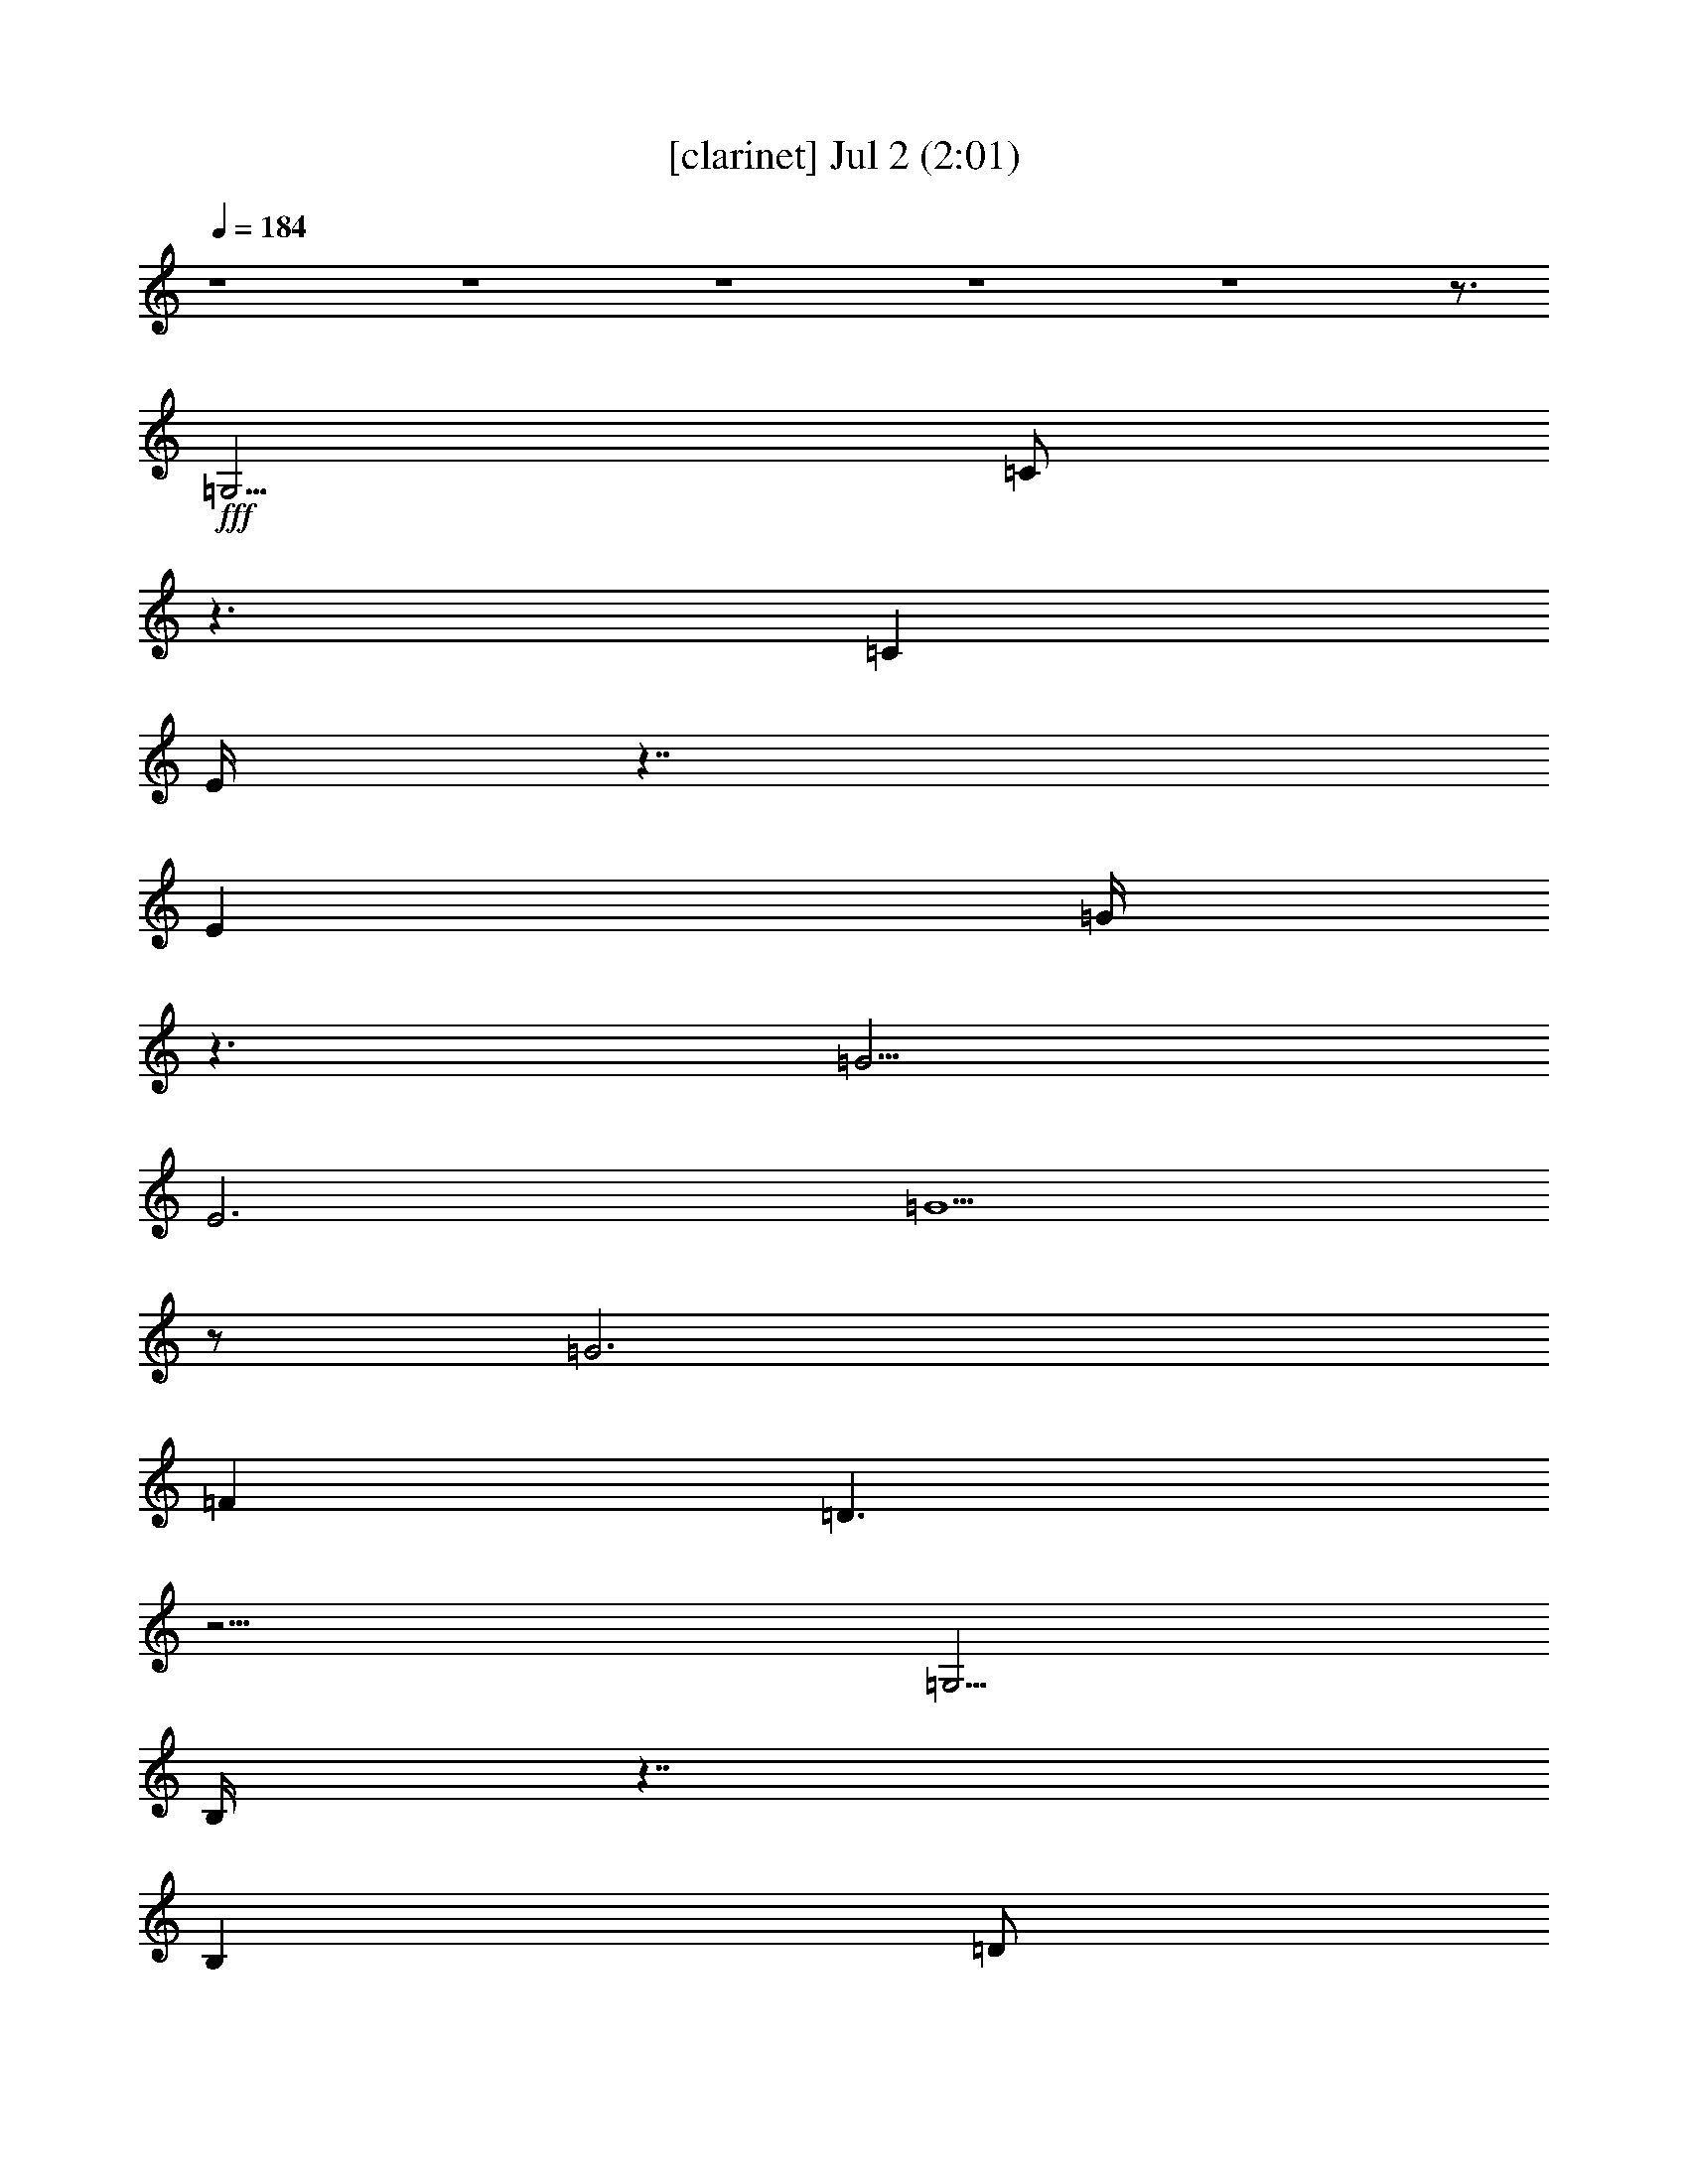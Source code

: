 % 
% conversion by gongster54 
% http://fefeconv.mirar.org/?filter_user=gongster54&view=all 
% 2 Jul 21:12 
% using Firefern's ABC converter 
% 
% Artist: 
% Mood: unknown 
% 
% Playing multipart files: 
% /play <filename> <part> sync 
% example: 
% pippin does: /play weargreen 2 sync 
% samwise does: /play weargreen 3 sync 
% pippin does: /playstart 
% 
% If you want to play a solo piece, skip the sync and it will start without /playstart. 
% 
% 
% Recommended solo or ensemble configurations (instrument/file): 
% 

X:1 
T: [clarinet] Jul 2 (2:01) 
Z: Transcribed by Firefern's ABC sequencer 
% Transcribed for Lord of the Rings Online playing 
% Transpose: 0 (0 octaves) 
% Tempo factor: 100% 
L: 1/4 
K: C 
Q: 1/4=184 
z4 z4 z4 z4 z4 z3/4 
+fff+ =G,5/4 
=C/2 
z3/2 
=C 
E/4 
z7/4 
E 
=G/4 
z3/2 
=G5/4 
E3 
=G5/2 
z/2 
=G3 
=F 
=D3/2 
z9/4 
=G,5/4 
B,/4 
z7/4 
B, 
=D/2 
z3/2 
=D 
=F/2 
z5/4 
=F5/4 
=D5/2 
z/4 
=G11/4 
z/2 
=G3 
E3/4- 
[=C/4-E/4] 
=C/4 
z11/4 
=G,/2 
z/2 
=G,3/4 
z/4 
=C 
=G,3/4 
=C5/4 
E 
=C 
E 
=G- 
[E/4-=G/4] 
E3/4 
=G 
E/4 
z9/4 
E/4- 
[E/4=G/4-] 
=G9/4 
z3/4 
=G11/4- 
[=F/4-=G/4] 
=F3/4- 
[=D/4-=F/4] 
=D/2 
z5/2 
=D/4 
z3/4 
=D/2- 
[=D/4=F/4-] 
=F2- 
[=F/4=A/4-] 
=A/2 
z/2 
=c3/4 
B/4 
z3/4 
=A 
=G2 
z/4 
E 
=C7/4 
=A5/4 
=G7/4 
z/4 
=F 
B,7/4 
=A5/4 
=G7/4- 
[E/4-=G/4] 
E 
=C3/4- 
[=C/4=D/4-] 
=D3/4 
E 
z/4 
=F2 
=A/2 
z/2 
=c3/4- 
[B/4-=c/4] 
B3/4- 
[=A/4-B/4] 
=A/2- 
[=G/4-=A/4] 
=G2- 
[E/4-=G/4] 
E3/4 
=C2 
=A- 
[=G/4-=A/4] 
=G/2 
z3/2 
=G3/4- 
[=F/4-=G/4] 
=F- 
[E/2-=F/2-] 
[=D/4E/4-=F/4-] 
[E/4-=F/4] 
[=D/4-E/4] 
=D/2 
z/4 
=C17/4 
z3/4 
E3/4 
z/4 
=G3/2 
=A/4- 
[=G/4-=A/4] 
=G 
E 
=D 
=C3/4 
B,2 
z/4 
=G/2 
z/2 
=F11/4 
z/4 
B,2 
=G 
=F7/4 
B,5/4 
=C3/2 
z/2 
=A 
=G2 
E/4 
z/4 
E/2 
=G3/2 
=A/4 
=G- 
[E/4-=G/4] 
E3/4 
z/4 
=D3/4 
=C 
z/4 
B,7/4 
=G- 
[E/4-=G/4] 
E11/4- 
[=D/4-E/4] 
=D5/4- 
[=D/4E/4-] 
E/4- 
[=D/4-E/4] 
=D/4 
z/2 
=c- 
[B/4-=c/4] 
B3/4 
=A 
=G3/2 
z/4 
=G3/4 
z3/4 
=G 
E 
=F3/4 
z/4 
=G3/2 
=A/2 
=G 
E 
=D 
=C 
B,2 
=G 
=F5/2 
z/2 
B,2 
=G3/4 
z/4 
=F2 
B, 
=C7/4 
=A 
z/4 
=G7/4 
E3/4 
z/2 
=G3/2 
=A/4 
=G 
z/4 
E3/4- 
[=D/4-E/4] 
=D3/4 
=C 
B,2 
z/4 
=G3/4 
z/4 
E11/4 
z/4 
=D3/2 
z/4 
E/4- 
[=D/4-E/4] 
=D/2 
z/4 
=c 
B3/4 
z/4 
=A 
=G 
z/2 
=A/4- 
[=G/4-=A/4] 
=G3/4 
=F 
E- 
[=D/4-E/4] 
=D 
=C/2 
z3/2 
=C 
E/4 
z7/4 
E 
=G/4 
z7/4 
=G 
E11/4 
z/4 
=G5/2 
z/2 
=G11/4 
=F5/4- 
[=D/4-=F/4] 
=D 
z5/2 
=G,/4- 
[=G,/4-=A,/4] 
=G,/2- 
[=G,/4=C/4-] 
=C/4 
z 
B,/4 
z/2 
B,3/4- 
[B,/4=D/4-] 
=D5/4 
z/2 
=D5/4 
=F5/4 
z3/4 
=F 
=D11/4 
z/4 
=G5/2 
z/2 
=G11/4 
z/4 
E3/4- 
[=C/4-E/4] 
=C5/4 
z11/4 
=G,3/4- 
[=G,/4=C/4-] 
=C3/4 
z5/4 
=C 
E/2 
z3/2 
E 
=G/4 
z7/4 
=G 
E3 
=G5/2 
z/2 
=G3 
=F3/4- 
[=D/4-=F/4] 
=D2 
z 
=D/4 
z3/4 
=D3/4 
=F7/4 
z/4 
=G/4 
z3/4 
=c- 
[B/4-=c/4] 
B3/4- 
[=A/4-B/4] 
=A 
=G7/4 
z/4 
E 
=C7/4 
z/4 
=A- 
[=G/4-=A/4] 
=G7/4- 
[=F/2-=G/2] 
=F/2 
B,2 
=A 
=G2 
E3/4- 
[=C/4-E/4] 
=C 
=D 
E3/4 
z/4 
=F2 
B/2 
+ff+ =A/4 
z/4 
+fff+ =c 
B3/4- 
[=AB] 
=G2 
E- 
[=C/4-E/4] 
=C3/2 
=c5/4- 
[B/4-=c/4] 
B3/4- 
[=A/4-B/4] 
=A3/4- 
[=G/4-=A/4] 
=G3/4 
=F 
E- 
[=D/4-E/4] 
=D/2 
z/4 
=C 
z2 
[E/2=c/2] 


X:2 
T: [drums] Jul 2 (2:01) 
Z: Transcribed by Firefern's ABC sequencer 
% Transcribed for Lord of the Rings Online playing 
% Transpose: 0 (0 octaves) 
% Tempo factor: 100% 
L: 1/4 
K: C 
Q: 1/4=184 
z4 
+ppp+ ^C,/4 
z/4 
+ppp+ ^C,/4 
z/4 
^C,/4 
z3/4 
+ppp+ [^c/4] 
z3/4 
+pp+ [^c/4^c/4^F,/4] 
z3/4 
+ppp+ [^F,/4] 
z3/4 
+pp+ [B/4^F,/4] 
z3/4 
[^c/4^c/4^F,/4] 
z3/4 
+ppp+ [^F,/4] 
z3/4 
+pp+ [B/4^F,/4] 
z3/4 
[^c/4^c/4^F,/4] 
z/4 
+ppp+ 

+ppp+ [^F,/4] 
z3/4 
+pp+ [B/4^F,/4] 
z3/4 
[^c/4^c/4^F,/4] 
z3/4 
+ppp+ [^F,/4] 
z/4 
+ppp+ 
z/4 
+pp+ [B/4^F,/4] 
z3/4 
[^c/4^c/4^F,/4] 
z/4 
+ppp+ 

+ppp+ [^F,/4] 
z3/4 
+pp+ [B/4^F,/4] 
z3/4 
[^c/4^c/4^F,/4] 
z3/4 
+ppp+ [^F,/4] 
z/4 
+ppp+ 
z/4 
+pp+ [B/4^F,/4] 
z3/4 
[^c/4^c/4^F,/4] 
z/4 
+ppp+ 

+ppp+ [^F,/4] 
z/4 
+ppp+ 
z/4 
+pp+ [B/4^F,/4] 
z/4 
+ppp+ 
z/4 
+pp+ [^c/4^c/4=A/4^F,/4] 
z3/4 
+ppp+ [^F,/4] 
z3/4 
+pp+ [B/4^F,/4] 
z3/4 
[^c/4^c/4^F,/4] 
z3/4 
+ppp+ [^F,/4] 
z3/4 
+pp+ [B/4^F,/4] 
z3/4 
[^c/4^c/4^F,/4] 
z/4 
+ppp+ 
+ppp+ 
[^F,/4] 
z3/4 
+pp+ [B/4^F,/4] 
z3/4 
[^c/4^c/4^F,/4] 
z3/4 
+ppp+ [^F,/4] 
z/4 

z/4 
+pp+ [B/4^F,/4] 
z3/4 
[^c/4^c/4^F,/4] 
z3/4 
+ppp+ [^F,/4] 
z3/4 
+pp+ [B/4^F,/4] 
z3/4 
[^c/4^c/4^F,/4] 
z3/4 
+ppp+ [^F,/4] 
z3/4 
+pp+ [B/4^F,/4] 
z3/4 
[^c/4^c/4^F,/4] 
z/4 
+ppp+ 
+ppp+ 
[^F,/4] 
z3/4 
+pp+ [B/4^F,/4] 
z3/4 
[^c/4^c/4^F,/4] 
z3/4 
+ppp+ [^F,/4] 
z/4 

z/4 
+pp+ [B/4^F,/4] 
z3/4 
[^c/4^c/4^F,/4] 
z3/4 
+ppp+ [^F,/4] 
z3/4 
+pp+ [B/4^F,/4] 
z3/4 
[^c/4^c/4^F,/4] 
z3/4 
+ppp+ [^F,/4] 
z3/4 
+pp+ [B/4^F,/4] 
z3/4 
[^c/4^c/4^F,/4] 
z/4 
+ppp+ 
+ppp+ 
[^F,/4] 
z3/4 
+pp+ [B/4^F,/4] 
z3/4 
[^c/4^c/4^F,/4] 
z3/4 
+ppp+ [^F,/4] 
z/4 

z/4 
+pp+ [B/4^F,/4] 
z3/4 
[^c/4^c/4^F,/4] 
z3/4 
+ppp+ [^F,/4] 
z3/4 
+pp+ [B/4^F,/4] 
z3/4 
[^c/4^c/4^F,/4] 
z3/4 
+ppp+ [^F,/4] 
z3/4 
+pp+ [B/4^F,/4] 
z3/4 
[^c/4^c/4^F,/4] 
z/4 
+ppp+ 
+ppp+ 
[^F,/4] 
z3/4 
+pp+ [B/4^F,/4] 
z3/4 
[^c/4^c/4^F,/4] 
z3/4 
+ppp+ [^F,/4] 
z/4 

z/4 
+pp+ [B/4^F,/4] 
z3/4 
[^c/4^c/4^F,/4] 
z3/4 
+ppp+ [^F,/4] 
z3/4 
+pp+ [B/4^F,/4] 
z3/4 
[^c/4^c/4^F,/4] 
z3/4 
+ppp+ [^F,/4] 
z3/4 
+pp+ [B/4^F,/4] 
z3/4 
[^c/4^c/4^F,/4] 
z/4 
+ppp+ 
+ppp+ 
[^F,/4] 
z3/4 
+pp+ [B/4^F,/4] 
z3/4 
[^c/4^c/4^F,/4] 
z3/4 
+ppp+ [^F,/4] 
z/4 

z/4 
+pp+ [B/4^F,/4] 
z3/4 
[^c/4^c/4^F,/4] 
z3/4 
+ppp+ [^F,/4] 
z3/4 
+pp+ [B/4^F,/4] 
z3/4 
[^c/4^c/4^F,/4] 
z3/4 
+ppp+ [^F,/4] 
z3/4 
+pp+ [B/4^F,/4] 
z3/4 
[^c/4^c/4^F,/4] 
z/4 
+ppp+ 
+ppp+ 
[^F,/4] 
z3/4 
+pp+ [B/4^F,/4] 
z3/4 
[^c/4^c/4^F,/4] 
z3/4 
+ppp+ [^F,/4] 
z/4 

z/4 
+pp+ [B/4^F,/4] 
z3/4 
[^c/4^c/4^F,/4] 
z3/4 
+ppp+ [^F,/4] 
z3/4 
+pp+ [B/4^F,/4] 
z3/4 
[^c/4^c/4^F,/4] 
z3/4 
+ppp+ [^F,/4] 
z3/4 
+pp+ [B/4^F,/4] 
z3/4 
[^c/4^c/4^F,/4] 
z/4 
+ppp+ 
+ppp+ 
[^F,/4] 
z3/4 
+pp+ [B/4^F,/4] 
z3/4 
[^c/4^c/4^F,/4] 
z3/4 
+ppp+ [^F,/4] 
z/4 

z/4 
+pp+ [B/4^F,/4] 
z3/4 
[^c/4^c/4^F,/4] 
z3/4 
+ppp+ [^F,/4] 
z3/4 
+pp+ [B/4^F,/4] 
z3/4 
[^c/4^c/4^F,/4] 
z3/4 
+ppp+ [^F,/4] 
z3/4 
+pp+ [B/4^F,/4] 
z3/4 
[^c/4^c/4^F,/4] 
z/4 
+ppp+ 
+ppp+ 
[^F,/4] 
z3/4 
+pp+ [B/4^F,/4] 
z3/4 
[^c/4^c/4^F,/4] 
z3/4 
+ppp+ [^F,/4] 
z/4 

z/4 
+pp+ [B/4^F,/4] 
z3/4 
[^c/4^c/4^F,/4] 
z3/4 
+ppp+ [^F,/4] 
z3/4 
+pp+ [B/4^F,/4] 
z3/4 
[^c/4^c/4^F,/4] 
z3/4 
+ppp+ [^F,/4] 
z3/4 
+pp+ [B/4^F,/4] 
z3/4 
[^c/4^c/4^F,/4] 
z/4 
+ppp+ 
+ppp+ 
[^F,/4] 
z3/4 
+pp+ [B/4^F,/4] 
z3/4 
[^c/4^c/4^F,/4] 
z3/4 
+ppp+ [^F,/4] 
z/4 

z/4 
+pp+ [B/4^F,/4] 
z3/4 
[^c/4^c/4^F,/4] 
z3/4 
+ppp+ [^F,/4] 
z3/4 
+pp+ [B/4^F,/4] 
z3/4 
[^c/4^c/4^F,/4] 
z3/4 
+ppp+ [^F,/4] 
z3/4 
+pp+ [B/4^F,/4] 
z3/4 
[^c/4^c/4^F,/4] 
z/4 
+ppp+ 
+ppp+ 
[^F,/4] 
z3/4 
+pp+ [B/4^F,/4] 
z3/4 
[^c/4^c/4^F,/4] 
z3/4 
+ppp+ [^F,/4] 
z/4 

z/4 
+pp+ [B/4^F,/4] 
z3/4 
[^c/4^c/4^F,/4] 
z3/4 
+ppp+ [^F,/4] 
z3/4 
+pp+ [B/4^F,/4] 
z3/4 
[^c/4^c/4^F,/4] 
z3/4 
+ppp+ [^F,/4] 
z3/4 
+pp+ [B/4^F,/4] 
z3/4 
[^c/4^c/4^F,/4] 
z/4 
+ppp+ 
+ppp+ 
[^F,/4] 
z3/4 
+pp+ [B/4^F,/4] 
z3/4 
[^c/4^c/4^F,/4] 
z3/4 
+ppp+ [^F,/4] 
z/4 

z/4 
+pp+ [B/4^F,/4] 
z3/4 
[^c/4^c/4^F,/4] 
z3/4 
+ppp+ [^F,/4] 
z3/4 
+pp+ [B/4^F,/4] 
z3/4 
[^c/4^c/4^F,/4] 
z3/4 
+ppp+ [^F,/4] 
z3/4 
+pp+ [B/4^F,/4] 
z3/4 
[^c/4^c/4^F,/4] 
z/4 
+ppp+ 
+ppp+ 
[^F,/4] 
z3/4 
+pp+ [B/4^F,/4] 
z3/4 
[^c/4^c/4^F,/4] 
z3/4 
+ppp+ [^F,/4] 
z/4 

z/4 
+pp+ [B/4^F,/4] 
z3/4 
[^c/4^c/4^F,/4] 
z3/4 
+ppp+ [^F,/4] 
z3/4 
+pp+ [B/4^F,/4] 
z3/4 
[^c/4^c/4^F,/4] 
z3/4 
+ppp+ [^F,/4] 
z3/4 
+pp+ [B/4^F,/4] 
z3/4 
[^c/4^c/4^F,/4] 
z/4 
+ppp+ 
+ppp+ 
[^F,/4] 
z3/4 
+pp+ [B/4^F,/4] 
z3/4 
[^c/4^c/4^F,/4] 
z3/4 
+ppp+ [^F,/4] 
z/4 

z/4 
+pp+ [B/4^F,/4] 
z3/4 
[^c/4^c/4^F,/4] 
z3/4 
+ppp+ [^F,/4] 
z3/4 
+pp+ [B/4^F,/4] 
z3/4 
[^c/4^c/4^F,/4] 
z3/4 
+ppp+ [^F,/4] 
z3/4 
+pp+ [B/4^F,/4] 
z3/4 
[^c/4^c/4^F,/4] 
z/4 
+ppp+ 
+ppp+ 
[^F,/4] 
z3/4 
+pp+ [B/4^F,/4] 
z3/4 
[^c/4^c/4^F,/4] 
z3/4 
+ppp+ [^F,/4] 
z/4 

z/4 
+pp+ [B/4^F,/4] 
z3/4 
[^c/4^c/4^F,/4] 
z3/4 
+ppp+ [^F,/4] 
z3/4 
+pp+ [B/4^F,/4] 
z3/4 
[^c/4^c/4^F,/4] 
z3/4 
+ppp+ [^F,/4] 
z3/4 
+pp+ [B/4^F,/4] 
z3/4 
[^c/4^c/4^F,/4] 
z/4 
+ppp+ 
+ppp+ 
[^F,/4] 
z3/4 
+pp+ [B/4^F,/4] 
z3/4 
[^c/4^c/4^F,/4] 
z3/4 
+ppp+ [^F,/4] 
z/4 

z/4 
+pp+ [B/4^F,/4] 
z3/4 
[^c/4^c/4^F,/4] 
z3/4 
+ppp+ [^F,/4] 
z3/4 
+pp+ [B/4^F,/4] 
z3/4 
[^c/4^c/4^F,/4] 
z3/4 
+ppp+ [^F,/4] 
z3/4 
+pp+ [B/4^F,/4] 
z3/4 
[^c/4^c/4^F,/4] 
z/4 
+ppp+ 
+ppp+ 
[^F,/4] 
z3/4 
+pp+ [B/4^F,/4] 
z3/4 
[^c/4^c/4^F,/4] 
z3/4 
+ppp+ [^F,/4] 
z/4 

z/4 
+pp+ [B/4^F,/4] 
z3/4 
[^c/4^c/4^F,/4] 
z3/4 
+ppp+ [^F,/4] 
z3/4 
+pp+ [B/4^F,/4] 
z3/4 
[^c/4^c/4^F,/4] 
z3/4 
+ppp+ [^F,/4] 
z3/4 
+pp+ [B/4^F,/4] 
z3/4 
[^c/4^c/4^F,/4] 
z/4 
+ppp+ 
+ppp+ 
[^F,/4] 
z3/4 
+pp+ [B/4^F,/4] 
z3/4 
[^c/4^c/4^F,/4] 
z3/4 
+ppp+ [^F,/4] 
z/4 

z/4 
+pp+ [B/4^F,/4] 
z3/4 
[^c/4^c/4^F,/4] 
z3/4 
+ppp+ [^F,/4] 
z3/4 
+pp+ [B/4^F,/4] 
z3/4 
[^c/4^c/4^F,/4] 
z3/4 
+ppp+ [^F,/4] 
z3/4 
+pp+ [B/4^F,/4] 
z3/4 
[^c/4^c/4^F,/4] 
z/4 
+ppp+ 
+ppp+ 
[^F,/4] 
z3/4 
+pp+ [B/4^F,/4] 
z3/4 
[^c/4^c/4^F,/4] 
z3/4 
+ppp+ [^F,/4] 
z/4 

z/4 
+pp+ [B/4^F,/4] 
z3/4 
[^c/4^c/4^F,/4] 
z3/4 
+ppp+ [^F,/4] 
z3/4 
+pp+ [B/4^F,/4] 
z3/4 
[^c/4^c/4^F,/4] 
z3/4 
+ppp+ [^F,/4] 
z3/4 
+pp+ [B/4^F,/4] 
z3/4 
[^c/4^c/4^F,/4] 
z/4 
+ppp+ 
+ppp+ 
[^F,/4] 
z3/4 
+pp+ [B/4^F,/4] 
z3/4 
[^c/4^c/4^F,/4] 
z3/4 
+ppp+ [^F,/4] 
z/4 

z/4 
+pp+ [B/4^F,/4] 
z3/4 
[^c/4^c/4^F,/4] 
z3/4 
+ppp+ [^F,/4] 
z3/4 
+pp+ [B/4^F,/4] 
z3/4 
[^c/4^c/4^F,/4] 
z3/4 
+ppp+ [^F,/4] 
z3/4 
+pp+ [B/4^F,/4] 
z3/4 
[^c/4^c/4^F,/4] 
z/4 
+ppp+ 
+ppp+ 
[^F,/4] 
z3/4 
+pp+ [B/4^F,/4] 
z3/4 
[^c/4^c/4^F,/4] 
z3/4 
+ppp+ [^F,/4] 
z/4 

z/4 
+pp+ [B/4^F,/4] 
z3/4 
[^c/4^c/4^F,/4] 
z3/4 
+ppp+ [^F,/4] 
z3/4 
+pp+ [B/4^F,/4] 
z3/4 
[^c/4^c/4^F,/4] 
z3/4 
+ppp+ [^F,/4] 
z3/4 
+pp+ [B/4^F,/4] 
z3/4 
[^c/4^c/4^F,/4] 
z/4 
+ppp+ 
+ppp+ 
[^F,/4] 
z3/4 
+pp+ [B/4^F,/4] 
z3/4 
[^c/4^c/4^F,/4] 
z3/4 
+ppp+ [^F,/4] 
z/4 

z/4 
+pp+ [B/4^F,/4] 
z3/4 
[^c/4^c/4^F,/4] 
z3/4 
+ppp+ [^F,/4] 
z3/4 
+pp+ [B/4^F,/4] 
z3/4 
[^c/4^c/4^F,/4] 
z3/4 
+ppp+ [^F,/4] 
z3/4 
+pp+ [B/4^F,/4] 
z3/4 
[^c/4^c/4^F,/4] 
z/4 
+ppp+ 
+ppp+ 
[^F,/4] 
z3/4 
+pp+ [B/4^F,/4] 
z3/4 
[^c/4^c/4^F,/4] 
z3/4 
+ppp+ [^F,/4] 
z/4 

z/4 
+pp+ [B/4^F,/4] 
z3/4 
[^c/4^c/4^F,/4] 
z3/4 
+ppp+ [^F,/4] 
z3/4 
+pp+ [B/4^F,/4] 
z3/4 
[^c/4^c/4^F,/4] 
z3/4 
+ppp+ [^F,/4] 
z3/4 
+pp+ [B/4^F,/4] 
z3/4 
[^c/4^c/4^F,/4] 
z/4 
+ppp+ 
+ppp+ 
[^F,/4] 
z3/4 
+pp+ [B/4^F,/4] 
z3/4 
[^c/4^c/4^F,/4] 
z3/4 
+ppp+ [^F,/4] 
z/4 

z/4 
+pp+ [B/4^F,/4] 
z3/4 
[^c/4^c/4^F,/4] 
z3/4 
+ppp+ [^F,/4] 
z3/4 
+pp+ [B/4^F,/4] 
z3/4 
[^c/4^c/4^F,/4] 
z3/4 
+ppp+ [^F,/4] 
z3/4 
+pp+ [B/4^F,/4] 
z3/4 
[^c/4^c/4^F,/4] 
z/4 
+ppp+ 
+ppp+ 
[^F,/4] 
z3/4 
+pp+ [B/4^F,/4] 
z3/4 
[^c/4^c/4^F,/4] 
z3/4 
+ppp+ [^F,/4] 
z/4 

z/4 
+pp+ [B/4^F,/4] 
z3/4 
[^c/4^c/4^F,/4] 
z3/4 
+ppp+ [^F,/4] 
z3/4 
+pp+ [B/4^F,/4] 
z3/4 
[^c/4^c/4^F,/4] 
z3/4 
+ppp+ [^F,/4] 
z3/4 
+pp+ [B/4^F,/4] 
z3/4 
[^c/4^c/4^F,/4] 
z/4 
+ppp+ 
+ppp+ 
[^F,/4] 
z3/4 
+pp+ [B/4^F,/4] 
z3/4 
[^c/4^c/4^F,/4] 
z3/4 
+ppp+ [^F,/4] 
z/4 

z/4 
+pp+ [B/4^F,/4] 
z3/4 
[^c/4^c/4^F,/4] 
z3/4 
+ppp+ [^F,/4] 
z3/4 
+pp+ [B/4^F,/4] 
z3/4 
[^c/4^c/4^F,/4] 
z3/4 
+ppp+ [^F,/4] 
z3/4 
+pp+ [B/4^F,/4] 
z3/4 
[^c/4^c/4^F,/4] 
z/4 
+ppp+ 
+ppp+ 
[^F,/4] 
z3/4 
+pp+ [B/4^F,/4] 
z3/4 
[^c/4^c/4^F,/4] 
z3/4 
+ppp+ [^F,/4] 
z/4 

z/4 
+pp+ [B/4^F,/4] 
z3/4 
[^c/4^c/4^F,/4] 
z3/4 
+ppp+ [^F,/4] 
z3/4 
+pp+ [B/4^F,/4] 
z3/4 
[^c/4^c/4^F,/4] 
z3/4 
+ppp+ [^F,/4] 
z3/4 
+pp+ [B/4^F,/4] 
z3/4 
[^c/4^c/4^F,/4] 
z/4 
+ppp+ 
+ppp+ 
[^F,/4] 
z3/4 
+pp+ [B/4^F,/4] 
z3/4 
[^c/4^c/4^F,/4] 
z3/4 
+ppp+ [^F,/4] 
z/4 

z/4 
+pp+ [B/4^F,/4] 
z3/4 
[^c/4^c/4^F,/4] 
z3/4 
+ppp+ [^F,/4] 
z3/4 
+pp+ [B/4^F,/4] 
z3/4 
[^c/4^c/4^F,/4] 
z3/4 
+ppp+ [^F,/4] 
z3/4 
+pp+ [B/4^F,/4] 
z3/4 
+ppp+ [^c/4^c/4=A/4] 
z3/4 
[^F,/4] 
z3/4 
+pp+ [B/4^F,/4] 
z3/4 
[^c/4^c/4^F,/4=A/4] 
z3/4 
+ppp+ [^F,/4] 
z3/4 
+pp+ [B/4^F,/4] 
z/4 
+ppp+ 

+ppp+ [^c/4^c/4=A/4] 
z/4 
+ppp+ 
z/4 
+ppp+ [^F,/4] 
z/4 

z/4 
+pp+ [B/4^F,/4] 
z/4 
+ppp+ 
z/4 
+pp+ [^c/4^c/4=A/4] 


X:4 
T: [theorbo] Jul 2 (2:01) 
Z: Transcribed by Firefern's ABC sequencer 
% Transcribed for Lord of the Rings Online playing 
% Transpose: 0 (0 octaves) 
% Tempo factor: 100% 
L: 1/4 
K: C 
Q: 1/4=184 
z4 z3 
+mf+ =C3/4 
z9/4 
=G,3/4 
z9/4 
=D3/4 
z9/4 
=C3/4 
z9/4 
=A,3/4 
z9/4 
=G,3/4 
z9/4 
E,3/4 
z9/4 
=C 
z2 
=G, 
z2 
=C 
z2 
=G, 
z2 
=G, 
z2 
=D 
z2 
=G, 
z2 
=D 
z2 
=G, 
z2 
=D 
z2 
=G, 
z2 
=D 
z2 
=C 
z2 
=G, 
z2 
=C 
z2 
=G, 
z2 
=C 
z2 
=G, 
z2 
=C 
z2 
=G, 
z2 
=G, 
z2 
=D 
z2 
[=F,/4-=G,/4] 
=F,3/4 
z2 
=C 
z2 
=C 
z2 
=G, 
z2 
=G, 
z2 
=D 
z2 
=C 
z2 
=G, 
z2 
=F, 
z2 
=C 
z2 
=C 
z2 
=G, 
z2 
=G, 
z2 
=D 
z2 
=C 
z2 
=G, 
z2 
=C 
z2 
=G, 
z2 
=G, 
z2 
=D 
z2 
=G, 
z2 
=D 
z2 
=C 
z2 
=G, 
z2 
=C 
z2 
=G, 
z2 
=G, 
z2 
=D 
z2 
=D 
z2 
=A, 
z2 
=G, 
z2 
=D 
z2 
=C 
z2 
=G, 
z2 
=G, 
z2 
=D 
z2 
=G, 
z2 
=D 
z2 
=C 
z2 
=G, 
z2 
=C 
z2 
=G, 
z2 
=G, 
z2 
=D 
z2 
=D 
z2 
=A, 
z2 
=G, 
z2 
=D 
z2 
=C 
z2 
=G, 
z2 
=C 
z2 
=G, 
z2 
=C 
z2 
=G, 
z2 
=G, 
z2 
=D 
z2 
=G, 
z2 
=D 
z2 
=G, 
z2 
=D 
z2 
=G, 
z2 
=D 
z2 
=C 
z2 
=G, 
z2 
=C 
z2 
=G, 
z2 
=C 
z2 
=G, 
z2 
=C 
z2 
=G, 
z2 
=G, 
z2 
=D 
z2 
=F, 
z2 
=C 
z2 
=C 
z2 
=G, 
z2 
=G, 
z2 
=D 
z2 
=C 
z2 
=G, 
z2 
=F, 
z2 
=C 
z2 
=C 
z2 
=G, 
z2 
=G, 
z2 
=D 
z2 
=C 
z2 
=G, 
z2 
=C 
z2 
=F, 
z2 
=G,3/4 
z/4 
B,3/4 
z/4 
=D3/4 
z/4 
=C 


X:5 
T: [lute] Jul 2 (2:01) 
Z: Transcribed by Firefern's ABC sequencer 
% Transcribed for Lord of the Rings Online playing 
% Transpose: 0 (0 octaves) 
% Tempo factor: 100% 
L: 1/4 
K: C 
Q: 1/4=184 
z4 z2 
+pp+ [E/2=G/2] 
z/2 
+pp+ [=C/2-=F/2=A/2=c/2-e/2-=g/2-] 
+pp+ [=C/2E/2=G/2=c/2e/2=g/2] 
+pp+ [=C/2E/2-=G/2-=c/2e/2=g/2] 
[E/2=G/2] 
+ppp+ [=C/2=c/2e/2=g/2] 
+pp+ [=C/2E/2] 
+pp+ [=G,/2-=D/2=F/2B/2-=d/2-=g/2-] 
+ppp+ [=G,/2B/2=d/2=g/2] 
+pp+ [=G,/2=D/2=F/2B/2=d/2=g/2] 
+pp+ [E/2=G/2] 
+pp+ [=G,/2=G/2B/2=d/2=g/2] 
z/2 
[=G,/4-E/4-B/4-=d/4-] 
[=G,/4-E/4=F/4-=A/4-B/4-=d/4-] 
+pp+ [=G,/4-=F/4=A/4B/4-=d/4-] 
[=G,/4E/4-B/4=d/4] 
+pp+ [=G,/4-^D/4-E/4^F/4-B/4-=d/4-] 
[=G,/4^D/4^F/4B/4=d/4] 
+pp+ [E/2=G/2] 
+pp+ [=G,/2=F/2=A/2B/2=d/2=g/2] 
+pp+ [=G/2-B/2] 
+pp+ [=C/2-E/2=G/2=c/2-e/2-=g/2-] 
[=C/2=c/2e/2=g/2] 
+ppp+ [=C/2=c/2e/2=g/2] 
z/2 
[=C/2=c/2e/2=g/2] 
z/2 
[=C=ce=g] 
[=C/2=c/2e/2=g/2] 
z/2 
[=C/2=c/2e/2=g/2] 
z/2 
[=C=ce=g] 
[=C/2=c/2e/2=g/2] 
z/2 
[=C/2=c/2e/2=g/2] 
z/2 
[=C=ce=g] 
[=C/2=c/2e/2=g/2] 
z/2 
[=C/2=c/2e/2=g/2] 
z/2 
+pp+ [E/2=G/2-=c/2-e/2-=g/2-] 
[=G/2=c/2e/2=g/2] 
[=G/2=c/2e/2=g/2] 
[E/2=c/2] 
[E/2=G/2=c/2e/2=g/2] 
z/2 
[=CE=G=ce=a] 
[E/2=G/2=c/2e/2=a/2] 
z/2 
[E/2-=G/2=c/2-e/2=g/2] 
[E/2=c/2] 
[=G=ce=g] 
[E/2=G/2=c/2e/2=g/2] 
[=c/2e/2] 
[E/2=G/2=c/2e/2=a/2] 
[E/2=G/2] 
[E=G^A=ce=g] 
+ppp+ [=G/2^A/2=c/2e/2=g/2] 
z/2 
[=G/2^A/2e/2=g/2] 
z/2 
+pp+ [=G/2B/2=d/2-=f/2-] 
[=G/2B/2=d/2=f/2] 
[=D/2=G/2B/2=d/2=f/2] 
z/2 
[=D/2=G/2B/2=d/2=g/2] 
z/2 
[=F/2=G/2-B/2=d/2-=g/2-] 
[=D/2=G/2B/2=d/2=g/2] 
[B,/2=F/2=G/2B/2=d/2=f/2] 
z/2 
[B,/2=G/2B/2=d/2=f/2] 
z/2 
[=F,/2=D/2=G/2B/2-=d/2-=f/2-] 
[B,/2=G/2B/2=d/2=f/2] 
[=D/2=G/2B/2=d/2=f/2] 
z/2 
[B,/2=G/2B/2=d/2=f/2] 
[=D/2B/2] 
[=F/2=G/2-B/2-=d/2-=g/2-] 
[=G/2B/2=d/2=g/2] 
[B,/2=G/2B/2=d/2=f/2=g/2] 
[=D/2B/2] 
[=G,/2=G/2B/2=d/2=f/2] 
z/2 
[=G/2B/2=d/2-=f/2-] 
[=G/2B/2=d/2=f/2] 
[=D/2=G/2B/2=d/2=f/2] 
z/2 
[=D/2=G/2B/2=d/2=g/2] 
z/2 
[=F/2=G/2-B/2=d/2-=g/2-] 
[=D/2=G/2B/2=d/2=g/2] 
[B,/2=F/2=G/2B/2=d/2=f/2] 
z/2 
[B,/2=G/2B/2=d/2=f/2] 
z/2 
[=F,/2=D/2=G/2B/2-=d/2-=f/2-] 
[B,/2=G/2B/2=d/2=f/2] 
[=D/2=G/2B/2=d/2=f/2] 
z/2 
[B,/2=G/2B/2=d/2=f/2] 
[=D/2B/2] 
[=F/2=G/2-B/2-=d/2-=g/2-] 
[=G/2B/2=d/2=g/2] 
[B,/2=G/2B/2=d/2=f/2=g/2] 
[=D/2B/2] 
[=G,/2=G/2B/2=d/2=f/2] 
z/2 
[E/2=G/2-=c/2-e/2-=g/2-] 
[=G/2=c/2e/2=g/2] 
[=G/2=c/2e/2=g/2] 
[E/2=c/2] 
[E/2=G/2=c/2e/2=g/2] 
z/2 
[=CE=G=ce=a] 
[E/2=G/2=c/2e/2=a/2] 
z/2 
[E/2-=G/2=c/2-e/2=g/2] 
[E/2=c/2] 
[=G=ce=g] 
[E/2=G/2=c/2e/2=g/2] 
[=c/2e/2] 
[E/2=G/2=c/2e/2=a/2] 
[E/2=G/2] 
[E=G=ce=a] 
+ppp+ [=G/2=c/2e/2=a/2] 
z/2 
[=G/2=c/2e/2=g/2] 
z/2 
+pp+ [E/2=G/2-=c/2-e/2-=g/2-] 
[=G/2=c/2e/2=g/2] 
[=G/2=c/2e/2=g/2] 
[E/2=c/2] 
[E/2=G/2=c/2e/2=g/2] 
z/2 
[=CE=G=ce=a] 
[E/2=G/2=c/2e/2=a/2] 
z/2 
[E/2-=G/2=c/2-e/2=g/2] 
[E/2=c/2] 
[=G=ce=g] 
[E/2=G/2=c/2e/2=g/2] 
[=c/2e/2] 
[E/2=G/2=c/2e/2=a/2] 
[E/2=G/2] 
[E=G=ce=a] 
+ppp+ [=G/2^A/2=c/2e/2=g/2] 
z/2 
[=G/2^A/2e/2=g/2] 
z/2 
+pp+ [=G/2B/2=d/2-=f/2-] 
[=G/2B/2=d/2=f/2] 
[=D/2=G/2B/2=d/2=f/2] 
z/2 
[=D/2=G/2B/2=d/2=g/2] 
z/2 
[=F/2=G/2-B/2=d/2-=g/2-] 
[=D/2=G/2B/2=d/2=g/2] 
[B,/2=F/2=G/2B/2=d/2=f/2] 
z/2 
[B,/2=G/2B/2=d/2=f/2] 
z/2 
[=F,/2=C/2=D/2=F/2=G/2=a/2-] 
[=F/2=A/2=a/2] 
[=F/2=A/2=c/2=f/2=a/2] 
z/2 
[=F/2=A/2=d/2=f/2=a/2] 
[=A/2=c/2] 
[=F/2-=c/2=d/2-=f/2-=a/2-] 
[=F/2=d/2=f/2=a/2] 
[=F/2=A/2=d/2=f/2=a/2] 
[=A/2=c/2] 
[=F/2=A/2=c/2=f/2=a/2] 
z/2 
[E/2=G/2-=c/2-e/2-=g/2-] 
[=G/2=c/2e/2=g/2] 
[=G/2=c/2e/2=g/2] 
[E/2=c/2] 
[E/2=G/2=c/2e/2=g/2] 
z/2 
[=CE=G=ce=a] 
[E/2=G/2=c/2e/2=a/2] 
z/2 
[E/2-=G/2=c/2-e/2=g/2] 
[E/2=c/2] 
[=F,/2=D/2=G/2B/2-=d/2-=f/2-] 
[B,/2=G/2B/2=d/2=f/2] 
[=D/2=G/2B/2=d/2=f/2] 
z/2 
[B,/2=G/2B/2=d/2=f/2] 
[=D/2B/2] 
[=F/2=G/2-B/2-=d/2-=g/2-] 
[=G/2B/2=d/2=g/2] 
[B,/2=G/2B/2=d/2=f/2=g/2] 
[=D/2B/2] 
[=G,/2=G/2B/2=d/2=f/2] 
z/2 
[E/2=G/2-=c/2-e/2-=g/2-] 
[=G/2=c/2e/2=g/2] 
[=G/2=c/2e/2=g/2] 
[E/2=c/2] 
[E/2=G/2=c/2e/2=g/2] 
z/2 
[^A,E=G=ce=g] 
[E/2=G/2^A/2=c/2e/2=g/2] 
z/2 
[E/2-=G/2^A/2-e/2=g/2] 
[E/2^A/2] 
[=C/2=F/2=c/2-=f/2-=a/2-] 
[=F/2=A/2=c/2=f/2=a/2] 
[=F/2=A/2=c/2=f/2=a/2] 
z/2 
[=F/2=A/2=d/2=f/2=a/2] 
[=A/2=c/2] 
[=F/2-=c/2=d/2-=f/2-=a/2-] 
[=F/2=d/2=f/2=a/2] 
[=F/2=A/2=d/2=f/2=a/2] 
[=A/2=c/2] 
[=F/2=A/2=c/2=f/2=a/2] 
z/2 
[E/2=G/2-=c/2-e/2-=g/2-] 
[=G/2=c/2e/2=g/2] 
[=G/2=c/2e/2=g/2] 
[E/2=c/2] 
[E/2=G/2=c/2e/2=g/2] 
z/2 
[=CE=G=ce=a] 
[E/2=G/2=c/2e/2=a/2] 
z/2 
[E/2-=G/2=c/2-e/2=g/2] 
[E/2=c/2] 
[=F,/2=D/2=G/2B/2-=d/2-=f/2-] 
[B,/2=G/2B/2=d/2=f/2] 
[=D/2=G/2B/2=d/2=f/2] 
z/2 
[B,/2=G/2B/2=d/2=f/2] 
[=D/2B/2] 
[=F/2=G/2-B/2-=d/2-=g/2-] 
[=G/2B/2=d/2=g/2] 
[B,/2=G/2B/2=d/2=f/2=g/2] 
[=D/2B/2] 
[=G,/2=G/2B/2=d/2=f/2] 
z/2 
[E/2=G/2-=c/2-e/2-=g/2-] 
[=G/2=c/2e/2=g/2] 
[=G/2=c/2e/2=g/2] 
[E/2=c/2] 
[E/2=G/2=c/2e/2=g/2] 
z/2 
[=CE=G=ce=a] 
[E/2=G/2=c/2e/2=a/2] 
z/2 
[E/2-=G/2=c/2-e/2=g/2] 
[E/2=c/2] 
[=G=ce=g] 
[E/2=G/2=c/2e/2=g/2] 
[=c/2e/2] 
[E/2=G/2=c/2e/2=a/2] 
[E/2=G/2] 
[E=G=ce=a] 
+ppp+ [=G/2=c/2e/2=a/2] 
z/2 
[=G/2=c/2e/2=g/2] 
z/2 
+pp+ [=G/2B/2=d/2-=g/2-] 
[=G/2B/2=d/2=g/2] 
[=D/2=G/2B/2=d/2=g/2] 
z/2 
[=D/2=G/2B/2=d/2=g/2] 
z/2 
[=G/2-B/2e/2-=g/2-] 
[=D/2=G/2B/2e/2=g/2] 
[B,/2=G/2B/2e/2=g/2] 
z/2 
[B,/2=G/2B/2=d/2=g/2] 
z/2 
[=G,/2=D/2=G/2B/2-=d/2-=g/2-] 
[B,/2=G/2B/2=d/2=g/2] 
[=D/2=G/2B/2=d/2=g/2] 
z/2 
[B,/2=G/2B/2e/2=g/2] 
[=D/2B/2] 
[=G/2-B/2-=d/2e/2-=g/2-] 
[=G/2B/2e/2=g/2] 
[B,/2=G/2B/2e/2=g/2] 
[=D/2B/2] 
[=G,/2=G/2B/2=d/2=g/2] 
z/2 
[E/2=G/2-=c/2-e/2-=g/2-] 
[=G/2=c/2e/2=g/2] 
[=G/2=c/2e/2=g/2] 
[E/2=c/2] 
[E/2=G/2=c/2e/2=g/2] 
z/2 
[=CE=G=ce=a] 
[E/2=G/2=c/2e/2=a/2] 
z/2 
[E/2-=G/2=c/2-e/2=g/2] 
[E/2=c/2] 
[=G=ce=g] 
[E/2=G/2=c/2e/2=g/2] 
[=c/2e/2] 
[E/2=G/2=c/2e/2=a/2] 
[E/2=G/2] 
[E=G=ce=a] 
+ppp+ [=G/2=c/2e/2=a/2] 
z/2 
[=G/2=c/2e/2=g/2] 
z/2 
+pp+ [=G/2B/2=d/2-=g/2-] 
[=G/2B/2=d/2=g/2] 
[=D/2=G/2B/2=d/2=g/2] 
z/2 
[=D/2=G/2B/2=d/2=g/2] 
z/2 
[=G/2-B/2e/2-=g/2-] 
[=D/2=G/2B/2e/2=g/2] 
[B,/2=G/2B/2e/2=g/2] 
z/2 
[B,/2=G/2B/2=d/2=g/2] 
z/2 
[=A=c^f=a] 
[^F/2=A/2=c/2^f/2=a/2] 
[=c/2^f/2] 
[^F/2=A/2=c/2^f/2=a/2] 
[^F/2=A/2] 
[^F=A=c=d^f=a] 
+ppp+ [=A/2=c/2=d/2^f/2=a/2] 
z/2 
[=A/2=c/2^f/2=a/2] 
z/2 
+pp+ [=G/2B/2=d/2-=f/2-] 
[=G/2B/2=d/2=f/2] 
[=D/2=G/2B/2=d/2=f/2] 
z/2 
[=D/2=G/2B/2=d/2=g/2] 
z/2 
[=F/2=G/2-B/2=d/2-=g/2-] 
[=D/2=G/2B/2=d/2=g/2] 
[=F/2=G/2B/2=d/2=f/2=g/2] 
z/2 
[B,/2=G/2B/2=d/2=f/2] 
z/2 
[E/2=G/2-=c/2-e/2-=g/2-] 
[=G/2=c/2e/2=g/2] 
[E/2=G/2=c/2e/2=g/2] 
[=c/2e/2] 
[E/2=G/2=c/2e/2=a/2] 
[E/2=G/2] 
[E=G=ce=a] 
+ppp+ [=G/2=c/2e/2=a/2] 
z/2 
[=G/2=c/2e/2=g/2] 
z/2 
+pp+ [=G/2B/2=d/2-=f/2-] 
[=G/2B/2=d/2=f/2] 
[=D/2=G/2B/2=d/2=f/2] 
z/2 
[=D/2=G/2B/2=d/2=g/2] 
z/2 
[=F/2=G/2-B/2=d/2-=g/2-] 
[=D/2=G/2B/2=d/2=g/2] 
[B,/2=F/2=G/2B/2=d/2=g/2] 
z/2 
[B,/2=G/2B/2=d/2=f/2] 
z/2 
[=F,/2=D/2=G/2B/2-=d/2-=f/2-] 
[B,/2=G/2B/2=d/2=f/2] 
[=D/2=G/2B/2=d/2=f/2] 
z/2 
[B,/2=G/2B/2=d/2=f/2] 
[=D/2B/2] 
[=F/2=G/2-B/2-=d/2-=g/2-] 
[=G/2B/2=d/2=g/2] 
[B,/2=G/2B/2=d/2=f/2=g/2] 
[=D/2B/2] 
[=G,/2=G/2B/2=d/2=f/2] 
z/2 
[E/2=G/2-=c/2-e/2-=g/2-] 
[=G/2=c/2e/2=g/2] 
[=G/2=c/2e/2=g/2] 
[E/2=c/2] 
[E/2=G/2=c/2e/2=g/2] 
z/2 
[=CE=G=ce=a] 
[E/2=G/2=c/2e/2=a/2] 
z/2 
[E/2-=G/2=c/2-e/2=g/2] 
[E/2=c/2] 
[=G=ce=g] 
[E/2=G/2=c/2e/2=g/2] 
[=c/2e/2] 
[E/2=G/2=c/2e/2=a/2] 
[E/2=G/2] 
[E=G=ce=a] 
+ppp+ [=G/2=c/2e/2=a/2] 
z/2 
[=G/2=c/2e/2=g/2] 
z/2 
+pp+ [=G/2B/2=d/2-=g/2-] 
[=G/2B/2=d/2=g/2] 
[=D/2=G/2B/2=d/2=g/2] 
z/2 
[=D/2=G/2B/2=d/2=g/2] 
z/2 
[=G/2-B/2e/2-=g/2-] 
[=D/2=G/2B/2e/2=g/2] 
[B,/2=G/2B/2e/2=g/2] 
z/2 
[B,/2=G/2B/2=d/2=g/2] 
z/2 
[^F/2=A/2-=c/2-^f/2-=a/2-] 
[=A/2=c/2^f/2=a/2] 
[^F/2=A/2=c/2^f/2=a/2] 
[=c/2^f/2] 
[^F/2=A/2=c/2^f/2=a/2] 
[^F/2=A/2] 
[^F=A=c=d^f=a] 
+ppp+ [=A/2=c/2=d/2^f/2=a/2] 
z/2 
[=A/2=c/2^f/2=a/2] 
z/2 
+pp+ [=G/2B/2=d/2-=f/2-] 
[=G/2B/2=d/2=f/2] 
[=D/2=G/2B/2=d/2=f/2] 
z/2 
[=D/2=G/2B/2=d/2=g/2] 
z/2 
[=F/2=G/2-B/2=d/2-=g/2-] 
[=D/2=G/2B/2=d/2=g/2] 
[B,/2=F/2=G/2B/2=d/2=f/2] 
z/2 
[B,/2=G/2B/2=d/2=f/2] 
z/2 
[E/2=G/2-=c/2-e/2-=g/2-] 
[=G/2=c/2e/2=g/2] 
[E/2=G/2=c/2e/2=g/2] 
[=c/2e/2] 
[E/2=G/2=c/2e/2=a/2] 
[E/2=G/2] 
[E=G=ce=a] 
+ppp+ [=G/2=c/2e/2=a/2] 
z/2 
[=G/2=c/2e/2=g/2] 
z/2 
+pp+ [E/2=G/2-=c/2-e/2-=g/2-] 
[=G/2=c/2e/2=g/2] 
[=G/2=c/2e/2=g/2] 
[E/2=c/2] 
[E/2=G/2=c/2e/2=g/2] 
z/2 
[=CE=G=ce=a] 
[E/2=G/2=c/2e/2=a/2] 
z/2 
[E/2-=G/2=c/2-e/2=g/2] 
[E/2=c/2] 
[=G=ce=g] 
[E/2=G/2=c/2e/2=g/2] 
[=c/2e/2] 
[E/2=G/2=c/2e/2=a/2] 
[E/2=G/2] 
[E=G^A=ce=g] 
+ppp+ [=G/2^A/2=c/2e/2=g/2] 
z/2 
[=G/2^A/2e/2=g/2] 
z/2 
+pp+ [=G/2B/2=d/2-=f/2-] 
[=G/2B/2=d/2=f/2] 
[=D/2=G/2B/2=d/2=f/2] 
z/2 
[=D/2=G/2B/2=d/2=g/2] 
z/2 
[=F/2=G/2-B/2=d/2-=g/2-] 
[=D/2=G/2B/2=d/2=g/2] 
[=F/2=G/2B/2=d/2=f/2=g/2] 
z/2 
[B,/2=G/2B/2=d/2=f/2] 
z/2 
[=F,/2=D/2=G/2B/2-=d/2-=f/2-] 
[B,/2=G/2B/2=d/2=f/2] 
[=D/2=G/2B/2=d/2=f/2] 
z/2 
[B,/2=G/2B/2=d/2=f/2] 
[=D/2B/2] 
[=F/2=G/2-B/2-=d/2-=g/2-] 
[=G/2B/2=d/2=g/2] 
[B,/2=G/2B/2=d/2=f/2=g/2] 
[=D/2B/2] 
[=G,/2=G/2B/2=d/2=f/2] 
z/2 
[=G/2B/2=d/2-=f/2-] 
[=G/2B/2=d/2=f/2] 
[=D/2=G/2B/2=d/2=f/2] 
z/2 
[=D/2=G/2B/2=d/2=g/2] 
z/2 
[=F/2=G/2-B/2=d/2-=g/2-] 
[=D/2=G/2B/2=d/2=g/2] 
[B,/2=F/2=G/2B/2=d/2=g/2] 
z/2 
[B,/2=G/2B/2=d/2=f/2] 
z/2 
[=F,/2=D/2=G/2B/2-=d/2-=f/2-] 
[B,/2=G/2B/2=d/2=f/2] 
[=D/2=G/2B/2=d/2=f/2] 
z/2 
[B,/2=G/2B/2=d/2=f/2] 
[=D/2B/2] 
[=F/2=G/2-B/2-=d/2-=g/2-] 
[=G/2B/2=d/2=g/2] 
[B,/2=G/2B/2=d/2=f/2=g/2] 
[=D/2B/2] 
[=G,/2=G/2B/2=d/2=f/2] 
z/2 
[E/2=G/2-=c/2-e/2-=g/2-] 
[=G/2=c/2e/2=g/2] 
[=G/2=c/2e/2=g/2] 
[E/2=c/2] 
[E/2=G/2=c/2e/2=g/2] 
z/2 
[=CE=G=ce=a] 
[E/2=G/2=c/2e/2=a/2] 
z/2 
[E/2-=G/2=c/2-e/2=g/2] 
[E/2=c/2] 
[=G=ce=g] 
[E/2=G/2=c/2e/2=g/2] 
[=c/2e/2] 
[E/2=G/2=c/2e/2=a/2] 
[E/2=G/2] 
[E=G=ce=a] 
+ppp+ [=G/2=c/2e/2=a/2] 
z/2 
[=G/2=c/2e/2=g/2] 
z/2 
+pp+ [E/2=G/2-=c/2-e/2-=g/2-] 
[=G/2=c/2e/2=g/2] 
[=G/2=c/2e/2=g/2] 
[E/2=c/2] 
[E/2=G/2=c/2e/2=g/2] 
z/2 
[=CE=G=ce=a] 
[E/2=G/2=c/2e/2=a/2] 
z/2 
[E/2-=G/2=c/2-e/2=g/2] 
[E/2=c/2] 
[=G=ce=g] 
[E/2=G/2=c/2e/2=g/2] 
[=c/2e/2] 
[E/2=G/2=c/2e/2=a/2] 
[E/2=G/2] 
[E=G^A=ce=g] 
+ppp+ [=G/2^A/2=c/2e/2=g/2] 
z/2 
[=G/2^A/2e/2=g/2] 
z/2 
+pp+ [=G/2B/2=d/2-=f/2-] 
[=G/2B/2=d/2=f/2] 
[=D/2=G/2B/2=d/2=f/2] 
z/2 
[=D/2=G/2B/2=d/2=g/2] 
z/2 
[=F/2=G/2-B/2=d/2-=g/2-] 
[=D/2=G/2B/2=d/2=g/2] 
[=F/2=G/2B/2=d/2=f/2=g/2] 
z/2 
[B,/2=G/2B/2=d/2=f/2] 
z/2 
[=C/2=F/2=c/2-=f/2-=a/2-] 
[=F/2=A/2=c/2=f/2=a/2] 
[=F/2=A/2=c/2=f/2=a/2] 
z/2 
[=F/2=A/2=d/2=f/2=a/2] 
[=A/2=c/2] 
[=F/2-=c/2=d/2-=f/2-=a/2-] 
[=F/2=d/2=f/2=a/2] 
[=F/2=A/2=d/2=f/2=a/2] 
[=A/2=c/2] 
[=F/2=A/2=c/2=f/2=a/2] 
z/2 
[E/2=G/2-=c/2-e/2-=g/2-] 
[=G/2=c/2e/2=g/2] 
[=G/2=c/2e/2=g/2] 
[E/2=c/2] 
[E/2=G/2=c/2e/2=g/2] 
z/2 
[=CE=G=ce=a] 
[E/2=G/2=c/2e/2=a/2] 
z/2 
[E/2-=G/2=c/2-e/2=g/2] 
[E/2=c/2] 
[=F,/2=D/2=G/2B/2-=d/2-=f/2-] 
[B,/2=G/2B/2=d/2=f/2] 
[=D/2=G/2B/2=d/2=f/2] 
z/2 
[B,/2=G/2B/2=d/2=f/2] 
[=D/2B/2] 
[=F/2=G/2-B/2-=d/2-=g/2-] 
[=G/2B/2=d/2=g/2] 
[B,/2=G/2B/2=d/2=f/2=g/2] 
[=D/2B/2] 
[=G,/2=G/2B/2=d/2=f/2] 
z/2 
[E/2=G/2-=c/2-e/2-=g/2-] 
[=G/2=c/2e/2=g/2] 
[=G/2=c/2e/2=g/2] 
[E/2=c/2] 
[E/2=G/2=c/2e/2=g/2] 
z/2 
[^A,E=G=ce=g] 
[E/2=G/2^A/2=c/2e/2=g/2] 
z/2 
[E/2-=G/2^A/2-e/2=g/2] 
[E/4^A/4] 
z/4 
[=C/2=F/2=c/2-=f/2-=a/2-] 
[=F/2=A/2=c/2=f/2=a/2] 
[=F/2=A/2=c/2=f/2=a/2] 
z/2 
[=F/2=A/2=d/2=f/2=a/2] 
[=A/2=c/2] 
[=F/2-=c/2=d/2-=f/2-=a/2-] 
[=F/2=d/2=f/2=a/2] 
[=F/2=A/2=d/2=f/2=a/2] 
[=A/2=c/2] 
[=F/2=A/2=c/2=f/2=a/2] 
z/2 
[E/2=G/2-=c/2-e/2-=g/2-] 
[=G/2=c/2e/2=g/2] 
[=G/2=c/2e/2=g/2] 
[E/2=c/2] 
[E/2=G/2=c/2e/2=g/2] 
z/2 
[=CE=G=ce=a] 
[E/2=G/2=c/2e/2=a/2] 
z/2 
[E/2-=G/2=c/2-e/2=g/2] 
[E/2=c/2] 
[=F,/2=D/2=G/2B/2-=d/2-=f/2-] 
[B,/2=G/2B/2=d/2=f/2] 
[=D/2=G/2B/2=d/2=f/2] 
z/2 
[B,/2=G/2B/2=d/2=f/2] 
[=D/2B/2] 
[=F/2=G/2-B/2-=d/2-=g/2-] 
[=G/2B/2=d/2=g/2] 
[B,/2=G/2B/2=d/2=f/2=g/2] 
[=D/2B/2] 
[=G,/2=G/2B/2=d/2=f/2] 
z/2 
[E/2=G/2-=c/2-e/2-=g/2-] 
[=G/2=c/2e/2=g/2] 
[=G/2=c/2e/2=g/2] 
[E/2=c/2] 
[E/2=G/2=c/2e/2=g/2] 
z/2 
[=CE=G=ce=a] 
[E/2=G/2=c/2e/2=a/2] 
z/2 
[E/2-=G/2=c/2-e/2=g/2] 
[E/2=c/2] 
[=C/2-E/2=c/2-e/2-=g/2-] 
[=C/2E/2=G/2=c/2e/2=g/2] 
[=C/2E/2=G/2=c/2e/2=g/2] 
z/2 
[=C/2E/2=G/2=c/2e/2=g/2] 
z/2 
[=C/2-=D/2=F/2=A/2=c/2-=f/2-] 
[=C/2=F/2=A/2=c/2=f/2] 
[=C/2=F/2=A/2=c/2=f/2] 
z/2 
[=C/2=F/2=A/2=c/2=f/2] 
z/2 
[=G,/2-B,/2=D/2B/2-=d/2-=g/2-] 
[=G,/2=C/2E/2B/2=d/2=g/2] 
[=G,/2=D/2=F/2B/2=d/2=g/2] 
[E/2=G/2] 
[=G,/2=F/2=A/2B/2=d/2=g/2] 
[=G/2B/2] 
[=C-E=c-e-=g-] 
[=C=ce=g] 


X:6 
T: [harp] Jul 2 (2:01) 
Z: Transcribed by Firefern's ABC sequencer 
% Transcribed for Lord of the Rings Online playing 
% Transpose: 0 (0 octaves) 
% Tempo factor: 100% 
L: 1/4 
K: C 
Q: 1/4=184 
z4 z3 
+pp+ [E/2=G/2=c/2] 
z/2 
[E/2=G/2=c/2] 
[E/2=G/2=c/2] 
[E3/4=G3/4=c3/4] 
z/4 
[=D/2=G/2B/2] 
z/2 
[=D/2=G/2B/2] 
[=D/2=G/2B/2] 
[=D3/4=G3/4B3/4] 
z/4 
[=D/2=G/2B/2] 
z/2 
[=D/2=G/2B/2] 
[=D/2=G/2B/2] 
[=D/2=G/2B/2] 
+ppp+ [=D/2=G/2B/2] 
+pp+ [E/2=G/2=c/2] 
+ppp+ [E/4=G/4=c/4] 
z/4 
+pp+ [E/2=G/2=c/2] 
[E/2=G/2=c/2] 
[E3/4=G3/4=c3/4] 
z/4 
[E/2=G/2=c/2] 
z/2 
[E/2=G/2=c/2] 
[E/2=G/2=c/2] 
[E3/4=G3/4=c3/4] 
z/4 
[E/2=G/2=c/2] 
z/2 
[E/2=G/2=c/2] 
z/2 
[E/2=G/2=c/2] 
+ppp+ [E/2=G/2=c/2] 
+pp+ [E/2=G/2=c/2] 
z/2 
[E/2=G/2=c/2] 
[E/2=G/2=c/2] 
[E3/4=G3/4=c3/4] 
z/4 
+ppp+ [E/2=G/2=c/2] 
[E/4=G/4=c/4] 
z/4 
+pp+ [E/2=G/2=c/2] 
[E/2=G/2=c/2] 
[E/2=G/2=c/2] 
+ppp+ [E/2=G/2=c/2] 
+pp+ [E/4-=G/4=A/4-=c/4-] 
[E/4=A/4=c/4] 
+ppp+ [E/4=A/4=c/4] 
z/4 
+pp+ [E/2=A/2=c/2] 
[E/2=A/2=c/2] 
[E/4-=G/4-=A/4=c/4-] 
[E/4=G/4=c/4] 
+ppp+ [E/2=G/2=c/2] 
+pp+ [E/2=G/2=c/2] 
+ppp+ [E/4=G/4=c/4] 
z/4 
+pp+ [E/2=G/2=c/2] 
[E/2=G/2=c/2] 
[E/4-=G/4=A/4-=c/4-] 
[E/4=A/4=c/4] 
+ppp+ [E/2=A/2=c/2] 
+pp+ [E/4-=G/4-^A/4=c/4-] 
[E/4=G/4=c/4] 
+ppp+ [E/4=G/4=c/4] 
z/4 
+pp+ [E/4-=G/4-^A/4-=c/4] 
[E/4=G/4^A/4] 
[E/2=G/2^A/2] 
[E/2=G/2^A/2] 
+ppp+ [E/2=G/2^A/2] 
[=D/2=F/2B/2] 
[=D/4=F/4B/4] 
z/4 
+pp+ [=D/2=F/2B/2] 
[=D/2=F/2B/2] 
[=D/4-=F/4=G/4-B/4-] 
[=D/4=G/4B/4] 
+ppp+ [=D/2=G/2B/2] 
+pp+ [=D/2=G/2B/2] 
+ppp+ [=D/4=G/4B/4] 
z/4 
+pp+ [=D/4-=F/4-=G/4B/4-] 
[=D/4=F/4B/4] 
[=D/2=F/2B/2] 
[=D/2=F/2B/2] 
+ppp+ [=D/2=F/2B/2] 
+pp+ [=D/4-=F/4-B/4] 
[=D/4=F/4] 
+ppp+ [=D/4=F/4B/4] 
z/4 
+pp+ [=D/2=F/2B/2] 
[=D/2=F/2B/2] 
[=D/2=F/2B/2] 
+ppp+ [=D/2=F/2B/2] 
+pp+ [=D/4-=F/4=G/4-B/4-] 
[=D/4=G/4B/4] 
+ppp+ [=D/4=G/4B/4] 
z/4 
+pp+ [=D/4-=F/4-=G/4B/4-] 
[=D/4=F/4B/4] 
[=D/2=F/2B/2] 
[=D/2=F/2B/2] 
+ppp+ [=D/2=F/2B/2] 
[=D/2=F/2B/2] 
[=D/4=F/4B/4] 
z/4 
+pp+ [=D/2=F/2B/2] 
[=D/2=F/2B/2] 
[=D/4-=F/4=G/4-B/4-] 
[=D/4=G/4B/4] 
+ppp+ [=D/2=G/2B/2] 
+pp+ [=D/2=G/2B/2] 
+ppp+ [=D/4=G/4B/4] 
z/4 
+pp+ [=D/4-=F/4-=G/4B/4-] 
[=D/4=F/4B/4] 
[=D/2=F/2B/2] 
[=D/2=F/2B/2] 
+ppp+ [=D/2=F/2B/2] 
+pp+ [=D/2=F/2B/2] 
+ppp+ [=D/4=F/4B/4] 
z/4 
+pp+ [=D/2=F/2B/2] 
[=D/2=F/2B/2] 
[=D/2=F/2B/2] 
+ppp+ [=D/2=F/2B/2] 
+pp+ [=D/4-=F/4=G/4-B/4-] 
[=D/4=G/4B/4] 
+ppp+ [=D/4=G/4B/4] 
z/4 
+pp+ [=D/4-=F/4-=G/4B/4-] 
[=D/4=F/4B/4] 
[=D/2=F/2B/2] 
[=D/2=F/2B/2] 
+ppp+ [=D/2=F/2B/2] 
[E/2=G/2=c/2] 
[E/4=G/4=c/4] 
z/4 
+pp+ [E/2=G/2=c/2] 
[E/2=G/2=c/2] 
[E/2=G/2=c/2] 
+ppp+ [E/2=G/2=c/2] 
+pp+ [E/4-=G/4=A/4-=c/4-] 
[E/4=A/4=c/4] 
+ppp+ [E/4=A/4=c/4] 
z/4 
+pp+ [E/2=A/2=c/2] 
[E/2=A/2=c/2] 
[E/4-=G/4-=A/4=c/4-] 
[E/4=G/4=c/4] 
+ppp+ [E/2=G/2=c/2] 
+pp+ [E/2=G/2=c/2] 
+ppp+ [E/4=G/4=c/4] 
z/4 
+pp+ [E/4-=G/4-=c/4] 
[E/4=G/4] 
[E/2=G/2=c/2] 
[E/4-=G/4=A/4-=c/4-] 
[E/4=A/4=c/4] 
+ppp+ [E/2=A/2=c/2] 
+pp+ [E/2=A/2=c/2] 
+ppp+ [E/4=A/4=c/4] 
z/4 
+pp+ [E/2=A/2=c/2] 
[E/2=A/2=c/2] 
[E/4-=G/4-=A/4=c/4-] 
[E/4=G/4=c/4] 
+ppp+ [E/2=G/2=c/2] 
[E/2=G/2=c/2] 
[E/4=G/4=c/4] 
z/4 
+pp+ [E/2=G/2=c/2] 
[E/2=G/2=c/2] 
[E/2=G/2=c/2] 
+ppp+ [E/2=G/2=c/2] 
+pp+ [E/4-=G/4=A/4-=c/4-] 
[E/4=A/4=c/4] 
+ppp+ [E/4=A/4=c/4] 
z/4 
+pp+ [E/2=A/2=c/2] 
[E/2=A/2=c/2] 
[E/4-=G/4-=A/4=c/4-] 
[E/4=G/4=c/4] 
+ppp+ [E/2=G/2=c/2] 
+pp+ [E/2=G/2=c/2] 
+ppp+ [E/4=G/4=c/4] 
z/4 
+pp+ [E/2=G/2=c/2] 
[E/2=G/2=c/2] 
[E/4-=G/4=A/4-=c/4-] 
[E/4=A/4=c/4] 
+ppp+ [E/2=A/2=c/2] 
+pp+ [E/2=A/2=c/2] 
+ppp+ [E/4=A/4=c/4] 
z/4 
+pp+ [E/4-=G/4-=A/4^A/4-=c/4] 
[E/4=G/4^A/4] 
[E/2=G/2^A/2] 
[E/2=G/2^A/2] 
+ppp+ [E/2=G/2^A/2] 
[=D/2=F/2B/2] 
[=D/4=F/4B/4] 
z/4 
+pp+ [=D/2=F/2B/2] 
[=D/2=F/2B/2] 
[=D/4-=F/4=G/4-B/4-] 
[=D/4=G/4B/4] 
+ppp+ [=D/2=G/2B/2] 
+pp+ [=D/2=G/2B/2] 
+ppp+ [=D/4=G/4B/4] 
z/4 
+pp+ [=D/4-=F/4-=G/4B/4-] 
[=D/4=F/4B/4] 
[=D/2=F/2B/2] 
[=D/2=F/2B/2] 
+ppp+ [=D/2=F/2B/2] 
+pp+ [=D/4=F/4-=A/4-B/4=c/4-] 
[=F/4=A/4=c/4] 
+ppp+ [=F/4=A/4=c/4] 
z/4 
+pp+ [=F/2=A/2=c/2] 
[=F/2=A/2=c/2] 
[=F/4-=A/4-=c/4=d/4-] 
[=F/4=A/4=d/4] 
+ppp+ [=F/2=A/2=d/2] 
+pp+ [=F/2=A/2=d/2] 
+ppp+ [=F/4=A/4=d/4] 
z/4 
+pp+ [=F/2=A/2=d/2] 
[=F/2=A/2=d/2] 
[=F/4-=A/4-=c/4-=d/4] 
[=F/4=A/4=c/4] 
+ppp+ [=F/2=A/2=c/2] 
[E/2=G/2=c/2] 
[E/4=G/4=c/4] 
z/4 
+pp+ [E/2=G/2=c/2] 
[E/2=G/2=c/2] 
[E/2=G/2=c/2] 
+ppp+ [E/2=G/2=c/2] 
+pp+ [E/4-=G/4=A/4-=c/4-] 
[E/4=A/4=c/4] 
+ppp+ [E/4=A/4=c/4] 
z/4 
+pp+ [E/2=A/2=c/2] 
[E/4-=A/4-=c/4] 
[E/4=A/4] 
[E/4-=G/4-=A/4=c/4-] 
[E/4=G/4=c/4] 
+ppp+ [E/2=G/2=c/2] 
+pp+ [=D/2=F/2B/2] 
+ppp+ [=D/4=F/4B/4] 
z/4 
+pp+ [=D/2=F/2B/2] 
[=D/2=F/2B/2] 
[=D/2=F/2B/2] 
+ppp+ [=D/2=F/2B/2] 
+pp+ [=D/4-=F/4=G/4-B/4-] 
[=D/4=G/4B/4] 
+ppp+ [=D/4=G/4B/4] 
z/4 
+pp+ [=D/4-=F/4-=G/4B/4-] 
[=D/4=F/4B/4] 
[=D/4-=F/4-B/4] 
[=D/4=F/4] 
[=D/2=F/2B/2] 
+ppp+ [=D/2=F/2B/2] 
[E/2=G/2=c/2] 
[E/4=G/4=c/4] 
z/4 
+pp+ [E/2=G/2=c/2] 
[E/2=G/2=c/2] 
[E/2=G/2=c/2] 
+ppp+ [E/2=G/2=c/2] 
+pp+ [E/2=G/2=c/2] 
+ppp+ [E/4=G/4=c/4] 
z/4 
+pp+ [E/4-=G/4-^A/4-=c/4] 
[E/4=G/4^A/4] 
[E/2=G/2^A/2] 
[E/2=G/2^A/2] 
+ppp+ [E/2=G/2^A/2] 
+pp+ [=F/2=A/2=c/2] 
+ppp+ [=F/4=A/4=c/4] 
z/4 
+pp+ [=F/2=A/2=c/2] 
[=F/2=A/2=c/2] 
[=F/4-=A/4-=c/4=d/4-] 
[=F/4=A/4=d/4] 
+ppp+ [=F/2=A/2=d/2] 
+pp+ [=F/2=A/2=d/2] 
+ppp+ [=F/4=A/4=d/4] 
z/4 
+pp+ [=F/2=A/2=d/2] 
[=F/2=A/2=d/2] 
[=F/4-=A/4-=c/4-=d/4] 
[=F/4=A/4=c/4] 
+ppp+ [=F/2=A/2=c/2] 
[E/2=G/2=c/2] 
[E/4=G/4=c/4] 
z/4 
+pp+ [E/2=G/2=c/2] 
[E/2=G/2=c/2] 
[E/2=G/2=c/2] 
+ppp+ [E/2=G/2=c/2] 
+pp+ [E/4-=G/4=A/4-=c/4-] 
[E/4=A/4=c/4] 
+ppp+ [E/4=A/4=c/4] 
z/4 
+pp+ [E/2=A/2=c/2] 
[E/4-=A/4-=c/4] 
[E/4=A/4] 
[E/4-=G/4-=A/4=c/4-] 
[E/4=G/4=c/4] 
+ppp+ [E/2=G/2=c/2] 
+pp+ [=D/2=F/2B/2] 
+ppp+ [=D/4=F/4B/4] 
z/4 
+pp+ [=D/2=F/2B/2] 
[=D/2=F/2B/2] 
[=D/2=F/2B/2] 
+ppp+ [=D/2=F/2B/2] 
+pp+ [=D/4-=F/4=G/4-B/4-] 
[=D/4=G/4B/4] 
+ppp+ [=D/4=G/4B/4] 
z/4 
+pp+ [=D/4-=F/4-=G/4B/4-] 
[=D/4=F/4B/4] 
[=D/2=F/2B/2] 
[=D/2=F/2B/2] 
+ppp+ [=D/2=F/2B/2] 
[E/2=G/2=c/2] 
[E/4=G/4=c/4] 
z/4 
+pp+ [E/2=G/2=c/2] 
[E/2=G/2=c/2] 
[E/2=G/2=c/2] 
+ppp+ [E/2=G/2=c/2] 
+pp+ [E/4-=G/4=A/4-=c/4-] 
[E/4=A/4=c/4] 
+ppp+ [E/4=A/4=c/4] 
z/4 
+pp+ [E/4-=A/4-=c/4] 
[E/4=A/4] 
[E/2=A/2=c/2] 
[E/4-=G/4-=A/4=c/4-] 
[E/4=G/4=c/4] 
+ppp+ [E/2=G/2=c/2] 
+pp+ [E/2=G/2=c/2] 
+ppp+ [E/4=G/4=c/4] 
z/4 
+pp+ [E/2=G/2=c/2] 
[E/2=G/2=c/2] 
[E/4-=G/4=A/4-=c/4-] 
[E/4=A/4=c/4] 
+ppp+ [E/2=A/2=c/2] 
+pp+ [E/2=A/2=c/2] 
+ppp+ [E/4=A/4=c/4] 
z/4 
+pp+ [E/2=A/2=c/2] 
[E/2=A/2=c/2] 
[E/4-=G/4-=A/4=c/4-] 
[E/4=G/4=c/4] 
+ppp+ [E/2=G/2=c/2] 
[=D/2=G/2B/2] 
[=D/4=G/4B/4] 
z/4 
+pp+ [=D/2=G/2B/2] 
[=D/2=G/2B/2] 
[=D/2=G/2B/2] 
+ppp+ [=D/2=G/2B/2] 
+pp+ [=D/4E/4-=G/4-B/4-] 
[E/4=G/4B/4] 
+ppp+ [E/4=G/4B/4] 
z/4 
+pp+ [E/2=G/2B/2] 
[E/2=G/2B/2] 
[=D/4-E/4=G/4-B/4-] 
[=D/4=G/4B/4] 
+ppp+ [=D/2=G/2B/2] 
+pp+ [=D/2=G/2B/2] 
+ppp+ [=D/4=G/4B/4] 
z/4 
+pp+ [=D/2=G/2B/2] 
[=D/2=G/2B/2] 
[=D/4E/4-=G/4-B/4] 
[E/4=G/4] 
+ppp+ [E/2=G/2B/2] 
+pp+ [E/2=G/2B/2] 
+ppp+ [E/4=G/4B/4] 
z/4 
+pp+ [E/2=G/2B/2] 
[E/2=G/2B/2] 
[=D/4-E/4=G/4-B/4-] 
[=D/4=G/4B/4] 
+ppp+ [=D/2=G/2B/2] 
[E/2=G/2=c/2] 
[E/4=G/4=c/4] 
z/4 
+pp+ [E/2=G/2=c/2] 
[E/2=G/2=c/2] 
[E/2=G/2=c/2] 
+ppp+ [E/2=G/2=c/2] 
+pp+ [E/4-=G/4=A/4-=c/4-] 
[E/4=A/4=c/4] 
+ppp+ [E/4=A/4=c/4] 
z/4 
+pp+ [E/2=A/2=c/2] 
[E/2=A/2=c/2] 
[E/4-=G/4-=A/4=c/4-] 
[E/4=G/4=c/4] 
+ppp+ [E/2=G/2=c/2] 
+pp+ [E/2=G/2=c/2] 
+ppp+ [E/4=G/4=c/4] 
z/4 
+pp+ [E/2=G/2=c/2] 
[E/2=G/2=c/2] 
[E/4-=G/4=A/4-=c/4-] 
[E/4=A/4=c/4] 
+ppp+ [E/2=A/2=c/2] 
+pp+ [E/2=A/2=c/2] 
+ppp+ [E/4=A/4=c/4] 
z/4 
+pp+ [E/2=A/2=c/2] 
[E/2=A/2=c/2] 
[E/4-=G/4-=A/4=c/4-] 
[E/4=G/4=c/4] 
+ppp+ [E/2=G/2=c/2] 
[=D/2=G/2B/2] 
[=D/4=G/4B/4] 
z/4 
+pp+ [=D/2=G/2B/2] 
[=D/2=G/2B/2] 
[=D/2=G/2B/2] 
+ppp+ [=D/2=G/2B/2] 
+pp+ [=D/4E/4-=G/4-B/4-] 
[E/4=G/4B/4] 
+ppp+ [E/4=G/4B/4] 
z/4 
+pp+ [E/2=G/2B/2] 
[E/2=G/2B/2] 
[=D/4-E/4=G/4-B/4-] 
[=D/4=G/4B/4] 
+ppp+ [=D/2=G/2B/2] 
+pp+ [=D/4^F/4-=G/4=A/4-B/4=c/4-] 
[^F/4=A/4=c/4] 
+ppp+ [^F/4=A/4=c/4] 
z/4 
+pp+ [^F/2=A/2=c/2] 
[^F/2=A/2=c/2] 
[^F/2=A/2=c/2] 
+ppp+ [^F/2=A/2=c/2] 
+pp+ [^F/4-=A/4-=c/4=d/4-] 
[^F/4=A/4=d/4] 
+ppp+ [^F/4=A/4=d/4] 
z/4 
+pp+ [^F/4-=A/4-=c/4-=d/4] 
[^F/4=A/4=c/4] 
[^F/2=A/2=c/2] 
[^F/2=A/2=c/2] 
+ppp+ [^F/2=A/2=c/2] 
[=D/2=F/2B/2] 
[=D/4=F/4B/4] 
z/4 
+pp+ [=D/2=F/2B/2] 
[=D/2=F/2B/2] 
[=D/4-=F/4=G/4-B/4-] 
[=D/4=G/4B/4] 
+ppp+ [=D/2=G/2B/2] 
+pp+ [=D/2=G/2B/2] 
+ppp+ [=D/4=G/4B/4] 
z/4 
+pp+ [=D/4-=F/4-=G/4B/4-] 
[=D/4=F/4B/4] 
[=D/2=F/2B/2] 
[=D/2=F/2B/2] 
+ppp+ [=D/2=F/2B/2] 
+pp+ [E/2=G/2=c/2] 
+ppp+ [E/4=G/4=c/4] 
z/4 
+pp+ [E/2=G/2=c/2] 
[E/2=G/2=c/2] 
[E/4-=G/4=A/4-=c/4-] 
[E/4=A/4=c/4] 
+ppp+ [E/2=A/2=c/2] 
+pp+ [E/2=A/2=c/2] 
+ppp+ [E/4=A/4=c/4] 
z/4 
+pp+ [E/2=A/2=c/2] 
[E/2=A/2=c/2] 
[E/4-=G/4-=A/4=c/4-] 
[E/4=G/4=c/4] 
+ppp+ [E/2=G/2=c/2] 
[=D/2=F/2B/2] 
[=D/4=F/4B/4] 
z/4 
+pp+ [=D/2=F/2B/2] 
[=D/2=F/2B/2] 
[=D/4-=F/4=G/4-B/4-] 
[=D/4=G/4B/4] 
+ppp+ [=D/2=G/2B/2] 
+pp+ [=D/2=G/2B/2] 
+ppp+ [=D/4=G/4B/4] 
z/4 
+pp+ [=D/4-=F/4-=G/4B/4-] 
[=D/4=F/4B/4] 
[=D/2=F/2B/2] 
[=D/2=F/2B/2] 
+ppp+ [=D/2=F/2B/2] 
+pp+ [=D/2=F/2B/2] 
+ppp+ [=D/4=F/4B/4] 
z/4 
+pp+ [=D/2=F/2B/2] 
[=D/2=F/2B/2] 
[=D/2=F/2B/2] 
+ppp+ [=D/2=F/2B/2] 
+pp+ [=D/4-=F/4=G/4-B/4-] 
[=D/4=G/4B/4] 
+ppp+ [=D/4=G/4B/4] 
z/4 
+pp+ [=D/4-=F/4-=G/4B/4-] 
[=D/4=F/4B/4] 
[=D/2=F/2B/2] 
[=D/2=F/2B/2] 
+ppp+ [=D/2=F/2B/2] 
[E/2=G/2=c/2] 
[E/4=G/4=c/4] 
z/4 
+pp+ [E/2=G/2=c/2] 
[E/2=G/2=c/2] 
[E/2=G/2=c/2] 
+ppp+ [E/2=G/2=c/2] 
+pp+ [E/4-=G/4=A/4-=c/4-] 
[E/4=A/4=c/4] 
+ppp+ [E/4=A/4=c/4] 
z/4 
+pp+ [E/2=A/2=c/2] 
[E/2=A/2=c/2] 
[E/4-=G/4-=A/4=c/4-] 
[E/4=G/4=c/4] 
+ppp+ [E/2=G/2=c/2] 
+pp+ [E/2=G/2=c/2] 
+ppp+ [E/4=G/4=c/4] 
z/4 
+pp+ [E/2=G/2=c/2] 
[E/2=G/2=c/2] 
[E/4-=G/4=A/4-=c/4-] 
[E/4=A/4=c/4] 
+ppp+ [E/2=A/2=c/2] 
+pp+ [E/2=A/2=c/2] 
+ppp+ [E/4=A/4=c/4] 
z/4 
+pp+ [E/2=A/2=c/2] 
[E/2=A/2=c/2] 
[E/4-=G/4-=A/4=c/4-] 
[E/4=G/4=c/4] 
+ppp+ [E/2=G/2=c/2] 
[=D/2=G/2B/2] 
[=D/4=G/4B/4] 
z/4 
+pp+ [=D/2=G/2B/2] 
[=D/2=G/2B/2] 
[=D/2=G/2B/2] 
+ppp+ [=D/2=G/2B/2] 
+pp+ [=D/4E/4-=G/4-B/4-] 
[E/4=G/4B/4] 
+ppp+ [E/4=G/4B/4] 
z/4 
+pp+ [E/2=G/2B/2] 
[E/2=G/2B/2] 
[=D/4-E/4=G/4-B/4-] 
[=D/4=G/4B/4] 
+ppp+ [=D/2=G/2B/2] 
+pp+ [=D/4^F/4-=G/4=A/4-B/4=c/4-] 
[^F/4=A/4=c/4] 
+ppp+ [^F/4=A/4=c/4] 
z/4 
+pp+ [^F/2=A/2=c/2] 
[^F/2=A/2=c/2] 
[^F/2=A/2=c/2] 
+ppp+ [^F/2=A/2=c/2] 
+pp+ [^F/4-=A/4-=c/4=d/4-] 
[^F/4=A/4=d/4] 
+ppp+ [^F/4=A/4=d/4] 
z/4 
+pp+ [^F/4-=A/4-=c/4-=d/4] 
[^F/4=A/4=c/4] 
[^F/2=A/2=c/2] 
[^F/2=A/2=c/2] 
+ppp+ [^F/2=A/2=c/2] 
[=D/2=F/2B/2] 
[=D/4=F/4B/4] 
z/4 
+pp+ [=D/2=F/2B/2] 
[=D/2=F/2B/2] 
[=D/4-=F/4=G/4-B/4-] 
[=D/4=G/4B/4] 
+ppp+ [=D/2=G/2B/2] 
+pp+ [=D/2=G/2B/2] 
+ppp+ [=D/4=G/4B/4] 
z/4 
+pp+ [=D/4-=F/4-=G/4B/4-] 
[=D/4=F/4B/4] 
[=D/2=F/2B/2] 
[=D/2=F/2B/2] 
+ppp+ [=D/2=F/2B/2] 
+pp+ [E/2=G/2=c/2] 
+ppp+ [E/4=G/4=c/4] 
z/4 
+pp+ [E/2=G/2=c/2] 
[E/2=G/2=c/2] 
[E/4-=G/4=A/4-=c/4-] 
[E/4=A/4=c/4] 
+ppp+ [E/2=A/2=c/2] 
+pp+ [E/4-=A/4-=c/4] 
[E/4=A/4] 
+ppp+ [E/4=A/4=c/4] 
z/4 
+pp+ [E/2=A/2=c/2] 
[E/2=A/2=c/2] 
[E/4-=G/4-=A/4=c/4-] 
[E/4=G/4=c/4] 
+ppp+ [E/2=G/2=c/2] 
[E/2=G/2=c/2] 
[E/4=G/4=c/4] 
z/4 
+pp+ [E/2=G/2=c/2] 
[E/2=G/2=c/2] 
[E/2=G/2=c/2] 
+ppp+ [E/2=G/2=c/2] 
+pp+ [E/4-=G/4=A/4-=c/4-] 
[E/4=A/4=c/4] 
+ppp+ [E/4=A/4=c/4] 
z/4 
+pp+ [E/2=A/2=c/2] 
[E/2=A/2=c/2] 
[E/4-=G/4-=A/4=c/4-] 
[E/4=G/4=c/4] 
+ppp+ [E/2=G/2=c/2] 
+pp+ [E/2=G/2=c/2] 
+ppp+ [E/4=G/4=c/4] 
z/4 
+pp+ [E/2=G/2=c/2] 
[E/2=G/2=c/2] 
[E/4-=G/4=A/4-=c/4-] 
[E/4=A/4=c/4] 
+ppp+ [E/2=A/2=c/2] 
+pp+ [E/4-=G/4-=A/4^A/4=c/4-] 
[E/4=G/4=c/4] 
+ppp+ [E/4=G/4=c/4] 
z/4 
+pp+ [E/4-=G/4-^A/4-=c/4] 
[E/4=G/4^A/4] 
[E/2=G/2^A/2] 
[E/2=G/2^A/2] 
+ppp+ [E/4=G/4^A/4] 
[=D/4=F/4B/4] 
[=D/2=F/2B/2] 
[=D/4=F/4B/4] 
z/4 
+pp+ [=D/2=F/2B/2] 
[=D/2=F/2B/2] 
[=D/4-=F/4=G/4-B/4-] 
[=D/4=G/4B/4] 
+ppp+ [=D/2=G/2B/2] 
+pp+ [=D/2=G/2B/2] 
+ppp+ [=D/4=G/4B/4] 
z/4 
+pp+ [=D/4-=F/4-=G/4B/4-] 
[=D/4=F/4B/4] 
[=D/2=F/2B/2] 
[=D/2=F/2B/2] 
+ppp+ [=D/2=F/2B/2] 
+pp+ [=D/2=F/2B/2] 
+ppp+ [=D/4=F/4B/4] 
z/4 
+pp+ [=D/2=F/2B/2] 
[=D/2=F/2B/2] 
[=D/2=F/2B/2] 
+ppp+ [=D/2=F/2B/2] 
+pp+ [=D/4-=F/4=G/4-B/4-] 
[=D/4=G/4B/4] 
+ppp+ [=D/4=G/4B/4] 
z/4 
+pp+ [=D/4-=F/4-=G/4B/4-] 
[=D/4=F/4B/4] 
[=D/2=F/2B/2] 
[=D/2=F/2B/2] 
+ppp+ [=D/2=F/2B/2] 
[=D/2=F/2B/2] 
[=D/4=F/4B/4] 
z/4 
+pp+ [=D/2=F/2B/2] 
[=D/2=F/2B/2] 
[=D/4-=F/4=G/4-B/4-] 
[=D/4=G/4B/4] 
+ppp+ [=D/2=G/2B/2] 
+pp+ [=D/2=G/2B/2] 
+ppp+ [=D/4=G/4B/4] 
z/4 
+pp+ [=D/4-=F/4-=G/4B/4-] 
[=D/4=F/4B/4] 
[=D/2=F/2B/2] 
[=D/2=F/2B/2] 
+ppp+ [=D/2=F/2B/2] 
+pp+ [=D/2=F/2B/2] 
+ppp+ [=D/4=F/4B/4] 
z/4 
+pp+ [=D/2=F/2B/2] 
[=D/2=F/2B/2] 
[=D/2=F/2B/2] 
+ppp+ [=D/2=F/2B/2] 
+pp+ [=D/4-=F/4=G/4-B/4-] 
[=D/4=G/4B/4] 
+ppp+ [=D/4=G/4B/4] 
z/4 
+pp+ [=D/4-=F/4-=G/4B/4-] 
[=D/4=F/4B/4] 
[=D/2=F/2B/2] 
[=D/2=F/2B/2] 
+ppp+ [=D/2=F/2B/2] 
[E/2=G/2=c/2] 
[E/4=G/4=c/4] 
z/4 
+pp+ [E/2=G/2=c/2] 
[E/2=G/2=c/2] 
[E/2=G/2=c/2] 
+ppp+ [E/2=G/2=c/2] 
+pp+ [E/4-=G/4=A/4-=c/4-] 
[E/4=A/4=c/4] 
+ppp+ [E/4=A/4=c/4] 
z/4 
+pp+ [E/2=A/2=c/2] 
[E/2=A/2=c/2] 
[E/4-=G/4-=A/4=c/4-] 
[E/4=G/4=c/4] 
+ppp+ [E/2=G/2=c/2] 
+pp+ [E/2=G/2=c/2] 
[E/4=G/4=c/4] 
z/4 
[E/2=G/2=c/2] 
[E/2=G/2=c/2] 
[E/4-=G/4=A/4-=c/4-] 
[E/4=A/4=c/4] 
+ppp+ [E/2=A/2=c/2] 
+pp+ [E/4-=A/4-=c/4] 
[E/4=A/4] 
+ppp+ [E/4=A/4=c/4] 
z/4 
+pp+ [E/2=A/2=c/2] 
[E/2=A/2=c/2] 
[E/4-=G/4-=A/4=c/4-] 
[E/4=G/4=c/4] 
+ppp+ [E/2=G/2=c/2] 
[E/2=G/2=c/2] 
[E/4=G/4=c/4] 
z/4 
+pp+ [E/2=G/2=c/2] 
[E/2=G/2=c/2] 
[E/2=G/2=c/2] 
+ppp+ [E/2=G/2=c/2] 
+pp+ [E/4-=G/4=A/4-=c/4-] 
[E/4=A/4=c/4] 
+ppp+ [E/4=A/4=c/4] 
z/4 
+pp+ [E/2=A/2=c/2] 
[E/2=A/2=c/2] 
[E/4-=G/4-=A/4=c/4-] 
[E/4=G/4=c/4] 
+ppp+ [E/2=G/2=c/2] 
+pp+ [E/2=G/2=c/2] 
+ppp+ [E/4=G/4=c/4] 
z/4 
+pp+ [E/2=G/2=c/2] 
[E/2=G/2=c/2] 
[E/4-=G/4=A/4-=c/4-] 
[E/4=A/4=c/4] 
+ppp+ [E/2=A/2=c/2] 
+pp+ [E/4-=G/4-=A/4^A/4=c/4-] 
[E/4=G/4=c/4] 
+ppp+ [E/4=G/4=c/4] 
z/4 
+pp+ [E/4-=G/4-^A/4-=c/4] 
[E/4=G/4^A/4] 
[E/2=G/2^A/2] 
[E/2=G/2^A/2] 
+ppp+ [E/2=G/2^A/2] 
[=D/2=F/2B/2] 
[=D/4=F/4B/4] 
z/4 
+pp+ [=D/2=F/2B/2] 
[=D/2=F/2B/2] 
[=D/4-=F/4=G/4-B/4-] 
[=D/4=G/4B/4] 
+ppp+ [=D/2=G/2B/2] 
+pp+ [=D/2=G/2B/2] 
+ppp+ [=D/4=G/4B/4] 
z/4 
+pp+ [=D/4-=F/4-=G/4B/4-] 
[=D/4=F/4B/4] 
[=D/2=F/2B/2] 
[=D/2=F/2B/2] 
+ppp+ [=D/2=F/2B/2] 
+pp+ [=F/2=A/2=c/2] 
+ppp+ [=F/4=A/4=c/4] 
z/4 
+pp+ [=F/2=A/2=c/2] 
[=F/2=A/2=c/2] 
[=F/4-=A/4-=c/4=d/4-] 
[=F/4=A/4=d/4] 
+ppp+ [=F/2=A/2=d/2] 
+pp+ [=F/2=A/2=d/2] 
+ppp+ [=F/4=A/4=d/4] 
z/4 
+pp+ [=F/2=A/2=d/2] 
[=F/2=A/2=d/2] 
[=F/4-=A/4-=c/4-=d/4] 
[=F/4=A/4=c/4] 
+ppp+ [=F/2=A/2=c/2] 
[E/2=G/2=c/2] 
[E/4=G/4=c/4] 
z/4 
+pp+ [E/2=G/2=c/2] 
[E/2=G/2=c/2] 
[E/2=G/2=c/2] 
+ppp+ [E/2=G/2=c/2] 
+pp+ [E/4-=G/4=A/4-=c/4-] 
[E/4=A/4=c/4] 
+ppp+ [E/4=A/4=c/4] 
z/4 
+pp+ [E/2=A/2=c/2] 
[E/4-=A/4-=c/4] 
[E/4=A/4] 
[E/4-=G/4-=A/4=c/4-] 
[E/4=G/4=c/4] 
+ppp+ [E/2=G/2=c/2] 
+pp+ [=D/4-E/4=F/4-=G/4B/4-=c/4] 
[=D/4=F/4B/4] 
+ppp+ [=D/4=F/4B/4] 
z/4 
+pp+ [=D/2=F/2B/2] 
[=D/2=F/2B/2] 
[=D/2=F/2B/2] 
+ppp+ [=D/2=F/2B/2] 
+pp+ [=D/4-=F/4=G/4-B/4-] 
[=D/4=G/4B/4] 
+ppp+ [=D/4=G/4B/4] 
z/4 
+pp+ [=D/4-=F/4-=G/4B/4-] 
[=D/4=F/4B/4] 
[=D/2=F/2B/2] 
[=D/4-=F/4-B/4] 
[=D/4=F/4] 
+ppp+ [=D/2=F/2B/2] 
[E/2=G/2=c/2] 
[E/4=G/4=c/4] 
z/4 
+pp+ [E/2=G/2=c/2] 
[E/2=G/2=c/2] 
[E/2=G/2=c/2] 
+ppp+ [E/2=G/2=c/2] 
+pp+ [E/2=G/2=c/2] 
+ppp+ [E/4=G/4=c/4] 
z/4 
+pp+ [E/4-=G/4-^A/4-=c/4] 
[E/4=G/4^A/4] 
[E/2=G/2^A/2] 
[E/2=G/2^A/2] 
+ppp+ [E/4=G/4^A/4] 
[=F/4=A/4=c/4] 
+pp+ [=F/2=A/2=c/2] 
+ppp+ [=F/4=A/4=c/4] 
z/4 
+pp+ [=F/2=A/2=c/2] 
[=F/2=A/2=c/2] 
[=F/4-=A/4-=c/4=d/4-] 
[=F/4=A/4=d/4] 
+ppp+ [=F/2=A/2=d/2] 
+pp+ [=F/2=A/2=d/2] 
+ppp+ [=F/4=A/4=d/4] 
z/4 
+pp+ [=F/2=A/2=d/2] 
[=F/2=A/2=d/2] 
[=F/4-=A/4-=c/4-=d/4] 
[=F/4=A/4=c/4] 
+ppp+ [=F/2=A/2=c/2] 
[E/2=G/2=c/2] 
[E/4=G/4=c/4] 
z/4 
+pp+ [E/2=G/2=c/2] 
[E/2=G/2=c/2] 
[E/2=G/2=c/2] 
+ppp+ [E/2=G/2=c/2] 
+pp+ [E/4-=G/4=A/4-=c/4-] 
[E/4=A/4=c/4] 
+ppp+ [E/4=A/4=c/4] 
z/4 
+pp+ [E/2=A/2=c/2] 
[E/2=A/2=c/2] 
[E/4-=G/4-=A/4=c/4-] 
[E/4=G/4=c/4] 
+ppp+ [E/2=G/2=c/2] 
+pp+ [=D/2=F/2B/2] 
+ppp+ [=D/4=F/4B/4] 
z/4 
+pp+ [=D/2=F/2B/2] 
[=D/2=F/2B/2] 
[=D/2=F/2B/2] 
+ppp+ [=D/2=F/2B/2] 
+pp+ [=D/4-=F/4=G/4-B/4-] 
[=D/4=G/4B/4] 
+ppp+ [=D/4=G/4B/4] 
z/4 
+pp+ [=D/4-=F/4-=G/4B/4-] 
[=D/4=F/4B/4] 
[=D/2=F/2B/2] 
[=D/2=F/2B/2] 
+ppp+ [=D/4=F/4B/4] 
[E/4=G/4=c/4] 
[E/2=G/2=c/2] 
[E/4=G/4=c/4] 
z/4 
+pp+ [E/2=G/2=c/2] 
[E/2=G/2=c/2] 
[E/2=G/2=c/2] 
+ppp+ [E/2=G/2=c/2] 
+pp+ [E/4-=G/4=A/4-=c/4-] 
[E/4=A/4=c/4] 
+ppp+ [E/4=A/4=c/4] 
z/4 
+pp+ [E/2=A/2=c/2] 
[E/2=A/2=c/2] 
[E/4-=G/4-=A/4=c/4-] 
[E/4=G/4=c/4] 
+ppp+ [E/2=G/2=c/2] 
+pp+ [E/2=G/2=c/2] 
+ppp+ [E/4=G/4=c/4] 
z/4 
+pp+ [E/2=G/2=c/2] 
[E/2=G/2=c/2] 
[E/2=G/2=c/2] 
+ppp+ [E/2=G/2=c/2] 
+pp+ [=F/2=A/2=c/2] 
+ppp+ [=F/4=A/4=c/4] 
z/4 
+pp+ [=F/2=A/2=c/2] 
[=F/2=A/2=c/2] 
[=F/2=A/2=c/2] 
+ppp+ [=F/2=A/2=c/2] 
+pp+ [=D/2=G/2B/2] 
+ppp+ [=D/4=G/4B/4] 
z/4 
+pp+ [=D/2=G/2B/2] 
[=D/2=G/2B/2] 
[=D/2=G/2B/2] 
+ppp+ [=D/2=G/2B/2] 
+pp+ [E=G=c] 


X:7 
T: [horn] Jul 2 (2:01) 
Z: Transcribed by Firefern's ABC sequencer 
% Transcribed for Lord of the Rings Online playing 
% Transpose: 0 (0 octaves) 
% Tempo factor: 100% 
L: 1/4 
K: C 
Q: 1/4=184 
z4 z3 
+mp+ [E3=G3] 
[B,3=D3] 
[=D/4=F/4] 
z7/4 
+mf+ [=D/4=F/4] 
z3/4 
+mp+ [=C5/4E5/4] 
z3/4 
[E/4=G/4] 
z7/4 
[E/4=G/4] 
z3/4 
[E/4=G/4] 
z7/4 
[E/4=G/4] 
z3/4 
[=C/4E/4] 
z3/4 
[=C/4E/4] 
z3/4 
[=C/4E/4] 
z3/4 
[=C/4E/4] 
z3/4 
[E3=G3] 
[=C3E3] 
[E/4=G/4] 
z7/4 
+mf+ [E/4=G/4] 
z3/4 
+mp+ [^A,9/4E9/4] 
z3/4 
[=D3=F3] 
[B,3=D3] 
[=D/4=F/4] 
z7/4 
+mf+ [=D/4=F/4] 
z3/4 
+mp+ [B,9/4=D9/4] 
z3/4 
[=D3=F3] 
[B,3=D3] 
[=D/4=F/4] 
z7/4 
+mf+ [=D/4=F/4] 
z3/4 
+mp+ [B,9/4=D9/4] 
z3/4 
[E3=G3] 
[=C3E3] 
[E/4=G/4] 
z7/4 
+mf+ [E/4=G/4] 
z3/4 
+mp+ [=C9/4E9/4] 
z3/4 
[E3=G3] 
[=C3E3] 
[E/4=G/4] 
z7/4 
+mf+ [E/4=G/4] 
z3/4 
+mp+ [=CE-] 
[^A,5/4E5/4] 
z3/4 
[=D3=F3] 
[B,3=D3] 
[=D/4=F/4=A/4] 
z7/4 
+mf+ [=F/4=A/4] 
z3/4 
+mp+ [=C9/4=F9/4] 
z3/4 
[E3=G3] 
[=C3E3] 
[B,/4=D/4=F/4] 
z7/4 
+mf+ [=D/4=F/4] 
z3/4 
+mp+ [B,9/4=D9/4] 
z3/4 
[E3=G3] 
[^A,3E3] 
[=C/4=F/4=A/4] 
z7/4 
+mf+ [=F/4=A/4] 
z3/4 
+mp+ [=C9/4=F9/4] 
z3/4 
[E3=G3] 
[=C3E3] 
[B,/4=D/4=F/4] 
z7/4 
+mf+ [=D/4=F/4] 
z3/4 
+mp+ [B,9/4=D9/4] 
z3/4 
[E3=G3] 
[=C3E3] 
[E/4=G/4] 
z7/4 
+mf+ [E/4=G/4] 
z3/4 
+mp+ [=C9/4E9/4] 
z3/4 
[=D3=G3] 
[B,3=D3] 
[=D/4=G/4] 
z7/4 
+mf+ [=D/4=G/4] 
z3/4 
+mp+ [B,9/4=D9/4] 
z3/4 
[E3=G3] 
[=C3E3] 
[E/4=G/4] 
z7/4 
+mf+ [E/4=G/4] 
z3/4 
+mp+ [=C9/4E9/4] 
z3/4 
[=D3=G3] 
[B,3=D3] 
[^F/4=A/4] 
z7/4 
+mf+ [^F/4=A/4] 
z3/4 
+mp+ [=C9/4^F9/4] 
z3/4 
[=D3=F3] 
[B,3=D3] 
[=C/4E/4=G/4] 
z7/4 
+mf+ [E/4=G/4] 
z3/4 
+mp+ [=C9/4E9/4] 
z3/4 
[=D3=F3] 
[B,3=D3] 
[=D/4=F/4] 
z7/4 
+mf+ [=D/4=F/4] 
z3/4 
+mp+ [B,9/4=D9/4] 
z3/4 
[E3=G3] 
[=C3E3] 
[E/4=G/4] 
z7/4 
+mf+ [E/4=G/4] 
z3/4 
+mp+ [=C9/4E9/4] 
z3/4 
[=D3=G3] 
[B,3=D3] 
[=C/4^F/4=A/4] 
z7/4 
+mf+ [^F/4=A/4] 
z3/4 
+mp+ [=C9/4^F9/4] 
z3/4 
[=D3=F3] 
[B,3=D3] 
[=C/4E/4=G/4] 
z7/4 
+mf+ [E/4=G/4] 
z3/4 
+mp+ [=C9/4E9/4] 
z3/4 
[E3=G3] 
[=C3E3] 
[E/4=G/4] 
z7/4 
+mf+ [E/4=G/4] 
z3/4 
+mp+ [^A,9/4E9/4] 
z3/4 
[=D3=F3] 
[B,3=D3] 
[=D/4=F/4] 
z7/4 
+mf+ [=D/4=F/4] 
z3/4 
+mp+ [B,9/4=D9/4] 
z3/4 
[=D3=F3] 
[B,3=D3] 
[=D/4=F/4] 
z7/4 
+mf+ [=D/4=F/4] 
z3/4 
+mp+ [B,9/4=D9/4] 
z3/4 
[E3=G3] 
[=C3E3] 
[E/4=G/4] 
z7/4 
+mf+ [E/4=G/4] 
z3/4 
+mp+ [=C9/4E9/4] 
z3/4 
[E3=G3] 
[=C3E3] 
[E/4=G/4] 
z7/4 
+mf+ [E/4=G/4] 
z3/4 
+mp+ [^A,9/4E9/4] 
z3/4 
[=D3=F3] 
[B,3=D3] 
[=C/4=F/4=A/4] 
z7/4 
+mf+ [=F/4=A/4] 
z3/4 
+mp+ [=C9/4=F9/4] 
z3/4 
[E3=G3] 
[=C3E3] 
[=D/4=F/4] 
z7/4 
+mf+ [=D/4=F/4] 
z3/4 
+mp+ [B,9/4=D9/4] 
z3/4 
[E3=G3] 
[^A,11/4E11/4] 
[=C/4=F/4] 
[=F/4=A/4] 
z7/4 
+mf+ [=F/4=A/4] 
z3/4 
+mp+ [=C9/4=F9/4] 
z3/4 
[E3=G3] 
[=C3E3] 
[B,/4=D/4=F/4] 
z7/4 
+mf+ [=D/4=F/4] 
z3/4 
+mp+ [B,9/4=D9/4] 
z3/4 
[E3=G3] 
[=C3E3] 
[E3=G3] 
[=A,3=F3] 
[B,/4=G/4] 
z7/4 
+mf+ [B,/4=G/4] 
z3/4 
+mp+ [=C3/2E3/2] 


